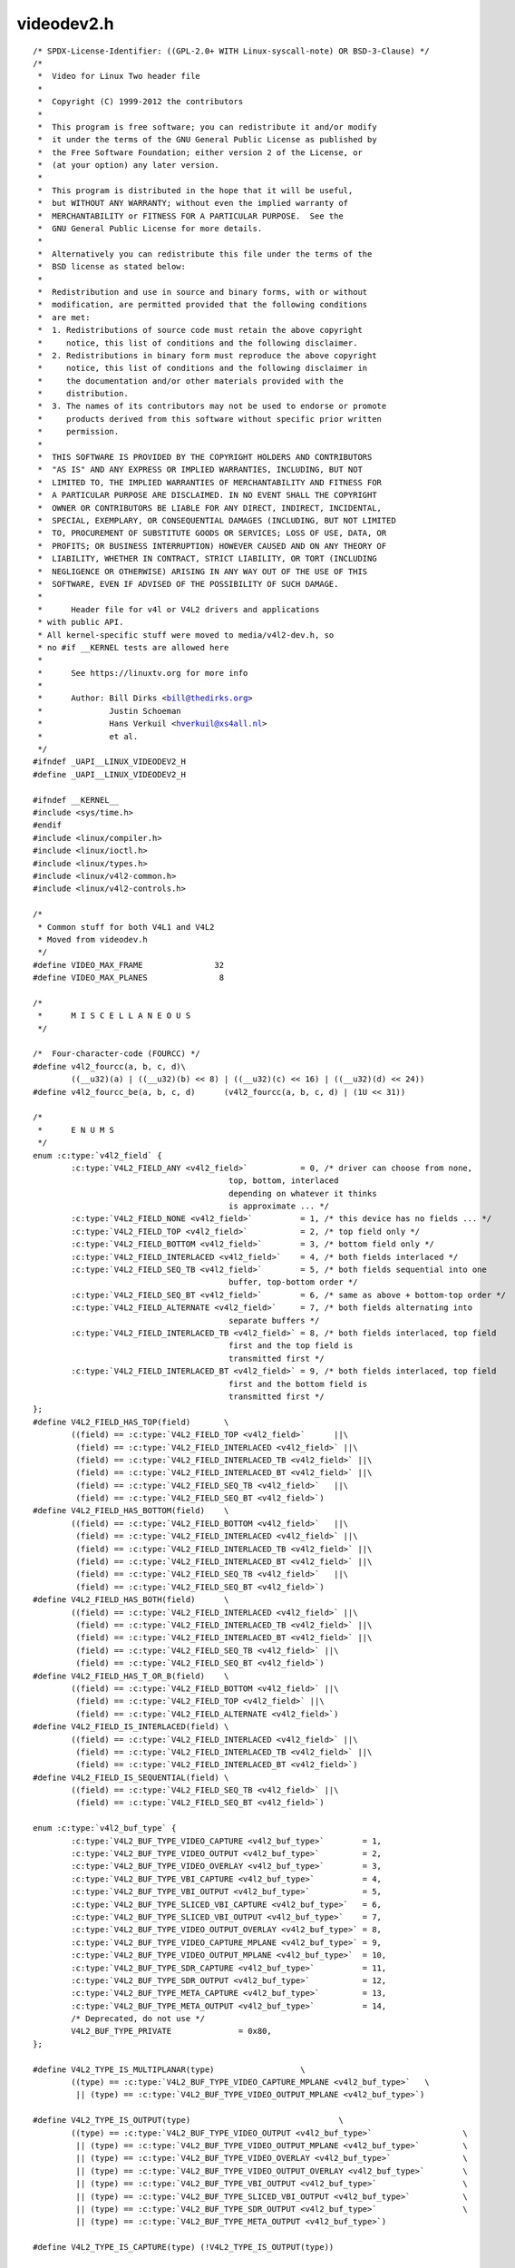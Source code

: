 .. -*- coding: utf-8; mode: rst -*-

videodev2.h
===========

.. parsed-literal::

    \/\* SPDX-License-Identifier\: ((GPL-2.0+ WITH Linux-syscall-note) OR BSD-3-Clause) \*\/
    \/\*
     \*  Video for Linux Two header file
     \*
     \*  Copyright (C) 1999-2012 the contributors
     \*
     \*  This program is free software; you can redistribute it and\/or modify
     \*  it under the terms of the GNU General Public License as published by
     \*  the Free Software Foundation; either version 2 of the License, or
     \*  (at your option) any later version.
     \*
     \*  This program is distributed in the hope that it will be useful,
     \*  but WITHOUT ANY WARRANTY; without even the implied warranty of
     \*  MERCHANTABILITY or FITNESS FOR A PARTICULAR PURPOSE.  See the
     \*  GNU General Public License for more details.
     \*
     \*  Alternatively you can redistribute this file under the terms of the
     \*  BSD license as stated below\:
     \*
     \*  Redistribution and use in source and binary forms, with or without
     \*  modification, are permitted provided that the following conditions
     \*  are met\:
     \*  1. Redistributions of source code must retain the above copyright
     \*     notice, this list of conditions and the following disclaimer.
     \*  2. Redistributions in binary form must reproduce the above copyright
     \*     notice, this list of conditions and the following disclaimer in
     \*     the documentation and\/or other materials provided with the
     \*     distribution.
     \*  3. The names of its contributors may not be used to endorse or promote
     \*     products derived from this software without specific prior written
     \*     permission.
     \*
     \*  THIS SOFTWARE IS PROVIDED BY THE COPYRIGHT HOLDERS AND CONTRIBUTORS
     \*  "AS IS" AND ANY EXPRESS OR IMPLIED WARRANTIES, INCLUDING, BUT NOT
     \*  LIMITED TO, THE IMPLIED WARRANTIES OF MERCHANTABILITY AND FITNESS FOR
     \*  A PARTICULAR PURPOSE ARE DISCLAIMED. IN NO EVENT SHALL THE COPYRIGHT
     \*  OWNER OR CONTRIBUTORS BE LIABLE FOR ANY DIRECT, INDIRECT, INCIDENTAL,
     \*  SPECIAL, EXEMPLARY, OR CONSEQUENTIAL DAMAGES (INCLUDING, BUT NOT LIMITED
     \*  TO, PROCUREMENT OF SUBSTITUTE GOODS OR SERVICES; LOSS OF USE, DATA, OR
     \*  PROFITS; OR BUSINESS INTERRUPTION) HOWEVER CAUSED AND ON ANY THEORY OF
     \*  LIABILITY, WHETHER IN CONTRACT, STRICT LIABILITY, OR TORT (INCLUDING
     \*  NEGLIGENCE OR OTHERWISE) ARISING IN ANY WAY OUT OF THE USE OF THIS
     \*  SOFTWARE, EVEN IF ADVISED OF THE POSSIBILITY OF SUCH DAMAGE.
     \*
     \*      Header file for v4l or V4L2 drivers and applications
     \* with public API.
     \* All kernel-specific stuff were moved to media\/v4l2-dev.h, so
     \* no \#if \_\_KERNEL tests are allowed here
     \*
     \*      See https\:\/\/linuxtv.org for more info
     \*
     \*      Author\: Bill Dirks \<bill@thedirks.org\>
     \*              Justin Schoeman
     \*              Hans Verkuil \<hverkuil@xs4all.nl\>
     \*              et al.
     \*\/
    \#ifndef \_UAPI\_\_LINUX\_VIDEODEV2\_H
    \#define \_UAPI\_\_LINUX\_VIDEODEV2\_H

    \#ifndef \_\_KERNEL\_\_
    \#include \<sys\/time.h\>
    \#endif
    \#include \<linux\/compiler.h\>
    \#include \<linux\/ioctl.h\>
    \#include \<linux\/types.h\>
    \#include \<linux\/v4l2-common.h\>
    \#include \<linux\/v4l2-controls.h\>

    \/\*
     \* Common stuff for both V4L1 and V4L2
     \* Moved from videodev.h
     \*\/
    \#define VIDEO\_MAX\_FRAME               32
    \#define VIDEO\_MAX\_PLANES               8

    \/\*
     \*      M I S C E L L A N E O U S
     \*\/

    \/\*  Four-character-code (FOURCC) \*\/
    \#define v4l2\_fourcc(a, b, c, d)\\
            ((\_\_u32)(a) \| ((\_\_u32)(b) \<\< 8) \| ((\_\_u32)(c) \<\< 16) \| ((\_\_u32)(d) \<\< 24))
    \#define v4l2\_fourcc\_be(a, b, c, d)      (v4l2\_fourcc(a, b, c, d) \| (1U \<\< 31))

    \/\*
     \*      E N U M S
     \*\/
    enum :c:type:`v4l2_field` \{
            :c:type:`V4L2_FIELD_ANY <v4l2_field>`           = 0, \/\* driver can choose from none,
                                             top, bottom, interlaced
                                             depending on whatever it thinks
                                             is approximate ... \*\/
            :c:type:`V4L2_FIELD_NONE <v4l2_field>`          = 1, \/\* this device has no fields ... \*\/
            :c:type:`V4L2_FIELD_TOP <v4l2_field>`           = 2, \/\* top field only \*\/
            :c:type:`V4L2_FIELD_BOTTOM <v4l2_field>`        = 3, \/\* bottom field only \*\/
            :c:type:`V4L2_FIELD_INTERLACED <v4l2_field>`    = 4, \/\* both fields interlaced \*\/
            :c:type:`V4L2_FIELD_SEQ_TB <v4l2_field>`        = 5, \/\* both fields sequential into one
                                             buffer, top-bottom order \*\/
            :c:type:`V4L2_FIELD_SEQ_BT <v4l2_field>`        = 6, \/\* same as above + bottom-top order \*\/
            :c:type:`V4L2_FIELD_ALTERNATE <v4l2_field>`     = 7, \/\* both fields alternating into
                                             separate buffers \*\/
            :c:type:`V4L2_FIELD_INTERLACED_TB <v4l2_field>` = 8, \/\* both fields interlaced, top field
                                             first and the top field is
                                             transmitted first \*\/
            :c:type:`V4L2_FIELD_INTERLACED_BT <v4l2_field>` = 9, \/\* both fields interlaced, top field
                                             first and the bottom field is
                                             transmitted first \*\/
    \};
    \#define V4L2\_FIELD\_HAS\_TOP(field)       \\
            ((field) == :c:type:`V4L2_FIELD_TOP <v4l2_field>`      \|\|\\
             (field) == :c:type:`V4L2_FIELD_INTERLACED <v4l2_field>` \|\|\\
             (field) == :c:type:`V4L2_FIELD_INTERLACED_TB <v4l2_field>` \|\|\\
             (field) == :c:type:`V4L2_FIELD_INTERLACED_BT <v4l2_field>` \|\|\\
             (field) == :c:type:`V4L2_FIELD_SEQ_TB <v4l2_field>`   \|\|\\
             (field) == :c:type:`V4L2_FIELD_SEQ_BT <v4l2_field>`)
    \#define V4L2\_FIELD\_HAS\_BOTTOM(field)    \\
            ((field) == :c:type:`V4L2_FIELD_BOTTOM <v4l2_field>`   \|\|\\
             (field) == :c:type:`V4L2_FIELD_INTERLACED <v4l2_field>` \|\|\\
             (field) == :c:type:`V4L2_FIELD_INTERLACED_TB <v4l2_field>` \|\|\\
             (field) == :c:type:`V4L2_FIELD_INTERLACED_BT <v4l2_field>` \|\|\\
             (field) == :c:type:`V4L2_FIELD_SEQ_TB <v4l2_field>`   \|\|\\
             (field) == :c:type:`V4L2_FIELD_SEQ_BT <v4l2_field>`)
    \#define V4L2\_FIELD\_HAS\_BOTH(field)      \\
            ((field) == :c:type:`V4L2_FIELD_INTERLACED <v4l2_field>` \|\|\\
             (field) == :c:type:`V4L2_FIELD_INTERLACED_TB <v4l2_field>` \|\|\\
             (field) == :c:type:`V4L2_FIELD_INTERLACED_BT <v4l2_field>` \|\|\\
             (field) == :c:type:`V4L2_FIELD_SEQ_TB <v4l2_field>` \|\|\\
             (field) == :c:type:`V4L2_FIELD_SEQ_BT <v4l2_field>`)
    \#define V4L2\_FIELD\_HAS\_T\_OR\_B(field)    \\
            ((field) == :c:type:`V4L2_FIELD_BOTTOM <v4l2_field>` \|\|\\
             (field) == :c:type:`V4L2_FIELD_TOP <v4l2_field>` \|\|\\
             (field) == :c:type:`V4L2_FIELD_ALTERNATE <v4l2_field>`)
    \#define V4L2\_FIELD\_IS\_INTERLACED(field) \\
            ((field) == :c:type:`V4L2_FIELD_INTERLACED <v4l2_field>` \|\|\\
             (field) == :c:type:`V4L2_FIELD_INTERLACED_TB <v4l2_field>` \|\|\\
             (field) == :c:type:`V4L2_FIELD_INTERLACED_BT <v4l2_field>`)
    \#define V4L2\_FIELD\_IS\_SEQUENTIAL(field) \\
            ((field) == :c:type:`V4L2_FIELD_SEQ_TB <v4l2_field>` \|\|\\
             (field) == :c:type:`V4L2_FIELD_SEQ_BT <v4l2_field>`)

    enum :c:type:`v4l2_buf_type` \{
            :c:type:`V4L2_BUF_TYPE_VIDEO_CAPTURE <v4l2_buf_type>`        = 1,
            :c:type:`V4L2_BUF_TYPE_VIDEO_OUTPUT <v4l2_buf_type>`         = 2,
            :c:type:`V4L2_BUF_TYPE_VIDEO_OVERLAY <v4l2_buf_type>`        = 3,
            :c:type:`V4L2_BUF_TYPE_VBI_CAPTURE <v4l2_buf_type>`          = 4,
            :c:type:`V4L2_BUF_TYPE_VBI_OUTPUT <v4l2_buf_type>`           = 5,
            :c:type:`V4L2_BUF_TYPE_SLICED_VBI_CAPTURE <v4l2_buf_type>`   = 6,
            :c:type:`V4L2_BUF_TYPE_SLICED_VBI_OUTPUT <v4l2_buf_type>`    = 7,
            :c:type:`V4L2_BUF_TYPE_VIDEO_OUTPUT_OVERLAY <v4l2_buf_type>` = 8,
            :c:type:`V4L2_BUF_TYPE_VIDEO_CAPTURE_MPLANE <v4l2_buf_type>` = 9,
            :c:type:`V4L2_BUF_TYPE_VIDEO_OUTPUT_MPLANE <v4l2_buf_type>`  = 10,
            :c:type:`V4L2_BUF_TYPE_SDR_CAPTURE <v4l2_buf_type>`          = 11,
            :c:type:`V4L2_BUF_TYPE_SDR_OUTPUT <v4l2_buf_type>`           = 12,
            :c:type:`V4L2_BUF_TYPE_META_CAPTURE <v4l2_buf_type>`         = 13,
            :c:type:`V4L2_BUF_TYPE_META_OUTPUT <v4l2_buf_type>`          = 14,
            \/\* Deprecated, do not use \*\/
            V4L2\_BUF\_TYPE\_PRIVATE              = 0x80,
    \};

    \#define V4L2\_TYPE\_IS\_MULTIPLANAR(type)                  \\
            ((type) == :c:type:`V4L2_BUF_TYPE_VIDEO_CAPTURE_MPLANE <v4l2_buf_type>`   \\
             \|\| (type) == :c:type:`V4L2_BUF_TYPE_VIDEO_OUTPUT_MPLANE <v4l2_buf_type>`)

    \#define V4L2\_TYPE\_IS\_OUTPUT(type)                               \\
            ((type) == :c:type:`V4L2_BUF_TYPE_VIDEO_OUTPUT <v4l2_buf_type>`                   \\
             \|\| (type) == :c:type:`V4L2_BUF_TYPE_VIDEO_OUTPUT_MPLANE <v4l2_buf_type>`         \\
             \|\| (type) == :c:type:`V4L2_BUF_TYPE_VIDEO_OVERLAY <v4l2_buf_type>`               \\
             \|\| (type) == :c:type:`V4L2_BUF_TYPE_VIDEO_OUTPUT_OVERLAY <v4l2_buf_type>`        \\
             \|\| (type) == :c:type:`V4L2_BUF_TYPE_VBI_OUTPUT <v4l2_buf_type>`                  \\
             \|\| (type) == :c:type:`V4L2_BUF_TYPE_SLICED_VBI_OUTPUT <v4l2_buf_type>`           \\
             \|\| (type) == :c:type:`V4L2_BUF_TYPE_SDR_OUTPUT <v4l2_buf_type>`                  \\
             \|\| (type) == :c:type:`V4L2_BUF_TYPE_META_OUTPUT <v4l2_buf_type>`)

    \#define V4L2\_TYPE\_IS\_CAPTURE(type) (!V4L2\_TYPE\_IS\_OUTPUT(type))

    enum :c:type:`v4l2_tuner_type` \{
            :c:type:`V4L2_TUNER_RADIO <v4l2_tuner_type>`             = 1,
            :c:type:`V4L2_TUNER_ANALOG_TV <v4l2_tuner_type>`         = 2,
            V4L2\_TUNER\_DIGITAL\_TV        = 3,
            :c:type:`V4L2_TUNER_SDR <v4l2_tuner_type>`               = 4,
            :c:type:`V4L2_TUNER_RF <v4l2_tuner_type>`                = 5,
    \};

    \/\* Deprecated, do not use \*\/
    \#define V4L2\_TUNER\_ADC  :c:type:`V4L2_TUNER_SDR <v4l2_tuner_type>`

    enum :c:type:`v4l2_memory` \{
            :c:type:`V4L2_MEMORY_MMAP <v4l2_memory>`             = 1,
            :c:type:`V4L2_MEMORY_USERPTR <v4l2_memory>`          = 2,
            :c:type:`V4L2_MEMORY_OVERLAY <v4l2_memory>`          = 3,
            :c:type:`V4L2_MEMORY_DMABUF <v4l2_memory>`           = 4,
    \};

    \/\* see also http\:\/\/vektor.theorem.ca\/graphics\/ycbcr\/ \*\/
    enum :c:type:`v4l2_colorspace` \{
            \/\*
             \* Default colorspace, i.e. let the driver figure it out.
             \* Can only be used with video capture.
             \*\/
            :c:type:`V4L2_COLORSPACE_DEFAULT <v4l2_colorspace>`       = 0,

            \/\* SMPTE 170M\: used for broadcast NTSC\/PAL SDTV \*\/
            :c:type:`V4L2_COLORSPACE_SMPTE170M <v4l2_colorspace>`     = 1,

            \/\* Obsolete pre-1998 SMPTE 240M HDTV standard, superseded by Rec 709 \*\/
            :c:type:`V4L2_COLORSPACE_SMPTE240M <v4l2_colorspace>`     = 2,

            \/\* Rec.709\: used for HDTV \*\/
            :c:type:`V4L2_COLORSPACE_REC709 <v4l2_colorspace>`        = 3,

            \/\*
             \* Deprecated, do not use. No driver will ever return this. This was
             \* based on a misunderstanding of the bt878 datasheet.
             \*\/
            V4L2\_COLORSPACE\_BT878         = 4,

            \/\*
             \* NTSC 1953 colorspace. This only makes sense when dealing with
             \* really, really old NTSC recordings. Superseded by SMPTE 170M.
             \*\/
            :c:type:`V4L2_COLORSPACE_470_SYSTEM_M <v4l2_colorspace>`  = 5,

            \/\*
             \* EBU Tech 3213 PAL\/SECAM colorspace. This only makes sense when
             \* dealing with really old PAL\/SECAM recordings. Superseded by
             \* SMPTE 170M.
             \*\/
            :c:type:`V4L2_COLORSPACE_470_SYSTEM_BG <v4l2_colorspace>` = 6,

            \/\*
             \* Effectively shorthand for :c:type:`V4L2_COLORSPACE_SRGB <v4l2_colorspace>`, :c:type:`V4L2_YCBCR_ENC_601 <v4l2_ycbcr_encoding>`
             \* and V4L2\_QUANTIZATION\_FULL\_RANGE. To be used for (Motion-)JPEG.
             \*\/
            :c:type:`V4L2_COLORSPACE_JPEG <v4l2_colorspace>`          = 7,

            \/\* For RGB colorspaces such as produces by most webcams. \*\/
            :c:type:`V4L2_COLORSPACE_SRGB <v4l2_colorspace>`          = 8,

            \/\* opRGB colorspace \*\/
            :c:type:`V4L2_COLORSPACE_OPRGB <v4l2_colorspace>`         = 9,

            \/\* BT.2020 colorspace, used for UHDTV. \*\/
            :c:type:`V4L2_COLORSPACE_BT2020 <v4l2_colorspace>`        = 10,

            \/\* Raw colorspace\: for RAW unprocessed images \*\/
            :c:type:`V4L2_COLORSPACE_RAW <v4l2_colorspace>`           = 11,

            \/\* DCI-P3 colorspace, used by cinema projectors \*\/
            :c:type:`V4L2_COLORSPACE_DCI_P3 <v4l2_colorspace>`        = 12,
    \};

    \/\*
     \* Determine how COLORSPACE\_DEFAULT should map to a proper colorspace.
     \* This depends on whether this is a SDTV image (use SMPTE 170M), an
     \* HDTV image (use Rec. 709), or something else (use sRGB).
     \*\/
    \#define V4L2\_MAP\_COLORSPACE\_DEFAULT(is\_sdtv, is\_hdtv) \\
            ((is\_sdtv) ? :c:type:`V4L2_COLORSPACE_SMPTE170M <v4l2_colorspace>` \: \\
             ((is\_hdtv) ? :c:type:`V4L2_COLORSPACE_REC709 <v4l2_colorspace>` \: :c:type:`V4L2_COLORSPACE_SRGB <v4l2_colorspace>`))

    enum :c:type:`v4l2_xfer_func` \{
            \/\*
             \* Mapping of :c:type:`V4L2_XFER_FUNC_DEFAULT <v4l2_xfer_func>` to actual transfer functions
             \* for the various colorspaces\:
             \*
             \* :c:type:`V4L2_COLORSPACE_SMPTE170M <v4l2_colorspace>`, :c:type:`V4L2_COLORSPACE_470_SYSTEM_M <v4l2_colorspace>`,
             \* :c:type:`V4L2_COLORSPACE_470_SYSTEM_BG <v4l2_colorspace>`, :c:type:`V4L2_COLORSPACE_REC709 <v4l2_colorspace>` and
             \* :c:type:`V4L2_COLORSPACE_BT2020 <v4l2_colorspace>`\: :c:type:`V4L2_XFER_FUNC_709 <v4l2_xfer_func>`
             \*
             \* :c:type:`V4L2_COLORSPACE_SRGB <v4l2_colorspace>`, :c:type:`V4L2_COLORSPACE_JPEG <v4l2_colorspace>`\: :c:type:`V4L2_XFER_FUNC_SRGB <v4l2_xfer_func>`
             \*
             \* :c:type:`V4L2_COLORSPACE_OPRGB <v4l2_colorspace>`\: :c:type:`V4L2_XFER_FUNC_OPRGB <v4l2_xfer_func>`
             \*
             \* :c:type:`V4L2_COLORSPACE_SMPTE240M <v4l2_colorspace>`\: :c:type:`V4L2_XFER_FUNC_SMPTE240M <v4l2_xfer_func>`
             \*
             \* :c:type:`V4L2_COLORSPACE_RAW <v4l2_colorspace>`\: :c:type:`V4L2_XFER_FUNC_NONE <v4l2_xfer_func>`
             \*
             \* :c:type:`V4L2_COLORSPACE_DCI_P3 <v4l2_colorspace>`\: :c:type:`V4L2_XFER_FUNC_DCI_P3 <v4l2_xfer_func>`
             \*\/
            :c:type:`V4L2_XFER_FUNC_DEFAULT <v4l2_xfer_func>`     = 0,
            :c:type:`V4L2_XFER_FUNC_709 <v4l2_xfer_func>`         = 1,
            :c:type:`V4L2_XFER_FUNC_SRGB <v4l2_xfer_func>`        = 2,
            :c:type:`V4L2_XFER_FUNC_OPRGB <v4l2_xfer_func>`       = 3,
            :c:type:`V4L2_XFER_FUNC_SMPTE240M <v4l2_xfer_func>`   = 4,
            :c:type:`V4L2_XFER_FUNC_NONE <v4l2_xfer_func>`        = 5,
            :c:type:`V4L2_XFER_FUNC_DCI_P3 <v4l2_xfer_func>`      = 6,
            :c:type:`V4L2_XFER_FUNC_SMPTE2084 <v4l2_xfer_func>`   = 7,
    \};

    \/\*
     \* Determine how XFER\_FUNC\_DEFAULT should map to a proper transfer function.
     \* This depends on the colorspace.
     \*\/
    \#define V4L2\_MAP\_XFER\_FUNC\_DEFAULT(colsp) \\
            ((colsp) == :c:type:`V4L2_COLORSPACE_OPRGB <v4l2_colorspace>` ? :c:type:`V4L2_XFER_FUNC_OPRGB <v4l2_xfer_func>` \: \\
             ((colsp) == :c:type:`V4L2_COLORSPACE_SMPTE240M <v4l2_colorspace>` ? :c:type:`V4L2_XFER_FUNC_SMPTE240M <v4l2_xfer_func>` \: \\
              ((colsp) == :c:type:`V4L2_COLORSPACE_DCI_P3 <v4l2_colorspace>` ? :c:type:`V4L2_XFER_FUNC_DCI_P3 <v4l2_xfer_func>` \: \\
               ((colsp) == :c:type:`V4L2_COLORSPACE_RAW <v4l2_colorspace>` ? :c:type:`V4L2_XFER_FUNC_NONE <v4l2_xfer_func>` \: \\
                ((colsp) == :c:type:`V4L2_COLORSPACE_SRGB <v4l2_colorspace>` \|\| (colsp) == :c:type:`V4L2_COLORSPACE_JPEG <v4l2_colorspace>` ? \\
                 :c:type:`V4L2_XFER_FUNC_SRGB <v4l2_xfer_func>` \: :c:type:`V4L2_XFER_FUNC_709 <v4l2_xfer_func>`)))))

    enum :c:type:`v4l2_ycbcr_encoding` \{
            \/\*
             \* Mapping of :c:type:`V4L2_YCBCR_ENC_DEFAULT <v4l2_ycbcr_encoding>` to actual encodings for the
             \* various colorspaces\:
             \*
             \* :c:type:`V4L2_COLORSPACE_SMPTE170M <v4l2_colorspace>`, :c:type:`V4L2_COLORSPACE_470_SYSTEM_M <v4l2_colorspace>`,
             \* :c:type:`V4L2_COLORSPACE_470_SYSTEM_BG <v4l2_colorspace>`, :c:type:`V4L2_COLORSPACE_SRGB <v4l2_colorspace>`,
             \* :c:type:`V4L2_COLORSPACE_OPRGB <v4l2_colorspace>` and :c:type:`V4L2_COLORSPACE_JPEG <v4l2_colorspace>`\: :c:type:`V4L2_YCBCR_ENC_601 <v4l2_ycbcr_encoding>`
             \*
             \* :c:type:`V4L2_COLORSPACE_REC709 <v4l2_colorspace>` and :c:type:`V4L2_COLORSPACE_DCI_P3 <v4l2_colorspace>`\: :c:type:`V4L2_YCBCR_ENC_709 <v4l2_ycbcr_encoding>`
             \*
             \* :c:type:`V4L2_COLORSPACE_BT2020 <v4l2_colorspace>`\: :c:type:`V4L2_YCBCR_ENC_BT2020 <v4l2_ycbcr_encoding>`
             \*
             \* :c:type:`V4L2_COLORSPACE_SMPTE240M <v4l2_colorspace>`\: :c:type:`V4L2_YCBCR_ENC_SMPTE240M <v4l2_ycbcr_encoding>`
             \*\/
            :c:type:`V4L2_YCBCR_ENC_DEFAULT <v4l2_ycbcr_encoding>`        = 0,

            \/\* ITU-R 601 -- SDTV \*\/
            :c:type:`V4L2_YCBCR_ENC_601 <v4l2_ycbcr_encoding>`            = 1,

            \/\* Rec. 709 -- HDTV \*\/
            :c:type:`V4L2_YCBCR_ENC_709 <v4l2_ycbcr_encoding>`            = 2,

            \/\* ITU-R 601\/EN 61966-2-4 Extended Gamut -- SDTV \*\/
            :c:type:`V4L2_YCBCR_ENC_XV601 <v4l2_ycbcr_encoding>`          = 3,

            \/\* Rec. 709\/EN 61966-2-4 Extended Gamut -- HDTV \*\/
            :c:type:`V4L2_YCBCR_ENC_XV709 <v4l2_ycbcr_encoding>`          = 4,

    \#ifndef \_\_KERNEL\_\_
            \/\*
             \* sYCC (Y'CbCr encoding of sRGB), identical to ENC\_601. It was added
             \* originally due to a misunderstanding of the sYCC standard. It should
             \* not be used, instead use V4L2\_YCBCR\_ENC\_601.
             \*\/
            :c:type:`V4L2_YCBCR_ENC_SYCC <v4l2_ycbcr_encoding>`           = 5,
    \#endif

            \/\* BT.2020 Non-constant Luminance Y'CbCr \*\/
            :c:type:`V4L2_YCBCR_ENC_BT2020 <v4l2_ycbcr_encoding>`         = 6,

            \/\* BT.2020 Constant Luminance Y'CbcCrc \*\/
            :c:type:`V4L2_YCBCR_ENC_BT2020_CONST_LUM <v4l2_ycbcr_encoding>` = 7,

            \/\* SMPTE 240M -- Obsolete HDTV \*\/
            :c:type:`V4L2_YCBCR_ENC_SMPTE240M <v4l2_ycbcr_encoding>`      = 8,
    \};

    \/\*
     \* enum :c:type:`v4l2_hsv_encoding` values should not collide with the ones from
     \* enum v4l2\_ycbcr\_encoding.
     \*\/
    enum :c:type:`v4l2_hsv_encoding` \{

            \/\* Hue mapped to 0 - 179 \*\/
            :c:type:`V4L2_HSV_ENC_180 <v4l2_hsv_encoding>`                = 128,

            \/\* Hue mapped to 0-255 \*\/
            :c:type:`V4L2_HSV_ENC_256 <v4l2_hsv_encoding>`                = 129,
    \};

    \/\*
     \* Determine how YCBCR\_ENC\_DEFAULT should map to a proper Y'CbCr encoding.
     \* This depends on the colorspace.
     \*\/
    \#define V4L2\_MAP\_YCBCR\_ENC\_DEFAULT(colsp) \\
            (((colsp) == :c:type:`V4L2_COLORSPACE_REC709 <v4l2_colorspace>` \|\| \\
              (colsp) == :c:type:`V4L2_COLORSPACE_DCI_P3 <v4l2_colorspace>`) ? :c:type:`V4L2_YCBCR_ENC_709 <v4l2_ycbcr_encoding>` \: \\
             ((colsp) == :c:type:`V4L2_COLORSPACE_BT2020 <v4l2_colorspace>` ? :c:type:`V4L2_YCBCR_ENC_BT2020 <v4l2_ycbcr_encoding>` \: \\
              ((colsp) == :c:type:`V4L2_COLORSPACE_SMPTE240M <v4l2_colorspace>` ? :c:type:`V4L2_YCBCR_ENC_SMPTE240M <v4l2_ycbcr_encoding>` \: \\
               :c:type:`V4L2_YCBCR_ENC_601 <v4l2_ycbcr_encoding>`)))

    enum :c:type:`v4l2_quantization` \{
            \/\*
             \* The default for R'G'B' quantization is always full range, except
             \* for the BT2020 colorspace. For Y'CbCr the quantization is always
             \* limited range, except for COLORSPACE\_JPEG\: this is full range.
             \*\/
            :c:type:`V4L2_QUANTIZATION_DEFAULT <v4l2_quantization>`     = 0,
            :c:type:`V4L2_QUANTIZATION_FULL_RANGE <v4l2_quantization>`  = 1,
            :c:type:`V4L2_QUANTIZATION_LIM_RANGE <v4l2_quantization>`   = 2,
    \};

    \/\*
     \* Determine how QUANTIZATION\_DEFAULT should map to a proper quantization.
     \* This depends on whether the image is RGB or not, the colorspace and the
     \* Y'CbCr encoding.
     \*\/
    \#define V4L2\_MAP\_QUANTIZATION\_DEFAULT(is\_rgb\_or\_hsv, colsp, ycbcr\_enc) \\
            (((is\_rgb\_or\_hsv) \&\& (colsp) == :c:type:`V4L2_COLORSPACE_BT2020 <v4l2_colorspace>`) ? \\
             :c:type:`V4L2_QUANTIZATION_LIM_RANGE <v4l2_quantization>` \: \\
             (((is\_rgb\_or\_hsv) \|\| (colsp) == :c:type:`V4L2_COLORSPACE_JPEG <v4l2_colorspace>`) ? \\
             :c:type:`V4L2_QUANTIZATION_FULL_RANGE <v4l2_quantization>` \: :c:type:`V4L2_QUANTIZATION_LIM_RANGE <v4l2_quantization>`))

    \/\*
     \* Deprecated names for opRGB colorspace (IEC 61966-2-5)
     \*
     \* WARNING\: Please don't use these deprecated defines in your code, as
     \* there is a chance we have to remove them in the future.
     \*\/
    \#ifndef \_\_KERNEL\_\_
    \#define :c:type:`V4L2_COLORSPACE_ADOBERGB <v4l2_colorspace>` :c:type:`V4L2_COLORSPACE_OPRGB <v4l2_colorspace>`
    \#define :c:type:`V4L2_XFER_FUNC_ADOBERGB <v4l2_xfer_func>`  :c:type:`V4L2_XFER_FUNC_OPRGB <v4l2_xfer_func>`
    \#endif

    enum :c:type:`v4l2_priority` \{
            :c:type:`V4L2_PRIORITY_UNSET <v4l2_priority>`       = 0,  \/\* not initialized \*\/
            :c:type:`V4L2_PRIORITY_BACKGROUND <v4l2_priority>`  = 1,
            :c:type:`V4L2_PRIORITY_INTERACTIVE <v4l2_priority>` = 2,
            :c:type:`V4L2_PRIORITY_RECORD <v4l2_priority>`      = 3,
            :c:type:`V4L2_PRIORITY_DEFAULT <v4l2_priority>`     = :c:type:`V4L2_PRIORITY_INTERACTIVE <v4l2_priority>`,
    \};

    struct :c:type:`v4l2_rect` \{
            \_\_s32   left;
            \_\_s32   top;
            \_\_u32   width;
            \_\_u32   height;
    \};

    struct :c:type:`v4l2_fract` \{
            \_\_u32   numerator;
            \_\_u32   denominator;
    \};

    struct :c:type:`v4l2_area` \{
            \_\_u32   width;
            \_\_u32   height;
    \};

    \/\*\*
      \* struct :c:type:`v4l2_capability` - Describes V4L2 device caps returned by \ :ref:`VIDIOC_QUERYCAP <vidioc_querycap>`
      \*
      \* @driver\:       name of the driver module (e.g. "bttv")
      \* @card\:         name of the card (e.g. "Hauppauge WinTV")
      \* @bus\_info\:     name of the bus (e.g. "PCI\:" + pci\_name(pci\_dev) )
      \* @version\:      KERNEL\_VERSION
      \* @capabilities\: capabilities of the physical device as a whole
      \* @device\_caps\:  capabilities accessed via this particular device (node)
      \* @reserved\:     reserved fields for future extensions
      \*\/
    struct :c:type:`v4l2_capability` \{
            \_\_u8    driver[16];
            \_\_u8    card[32];
            \_\_u8    bus\_info[32];
            \_\_u32   version;
            \_\_u32   capabilities;
            \_\_u32   device\_caps;
            \_\_u32   reserved[3];
    \};

    \/\* Values for 'capabilities' field \*\/
    \#define :ref:`V4L2_CAP_VIDEO_CAPTURE <device-capabilities>`          0x00000001  \/\* Is a video capture device \*\/
    \#define :ref:`V4L2_CAP_VIDEO_OUTPUT <device-capabilities>`           0x00000002  \/\* Is a video output device \*\/
    \#define :ref:`V4L2_CAP_VIDEO_OVERLAY <device-capabilities>`          0x00000004  \/\* Can do video overlay \*\/
    \#define :ref:`V4L2_CAP_VBI_CAPTURE <device-capabilities>`            0x00000010  \/\* Is a raw VBI capture device \*\/
    \#define :ref:`V4L2_CAP_VBI_OUTPUT <device-capabilities>`             0x00000020  \/\* Is a raw VBI output device \*\/
    \#define :ref:`V4L2_CAP_SLICED_VBI_CAPTURE <device-capabilities>`     0x00000040  \/\* Is a sliced VBI capture device \*\/
    \#define :ref:`V4L2_CAP_SLICED_VBI_OUTPUT <device-capabilities>`      0x00000080  \/\* Is a sliced VBI output device \*\/
    \#define :ref:`V4L2_CAP_RDS_CAPTURE <device-capabilities>`            0x00000100  \/\* RDS data capture \*\/
    \#define :ref:`V4L2_CAP_VIDEO_OUTPUT_OVERLAY <device-capabilities>`   0x00000200  \/\* Can do video output overlay \*\/
    \#define :ref:`V4L2_CAP_HW_FREQ_SEEK <device-capabilities>`           0x00000400  \/\* Can do hardware frequency seek  \*\/
    \#define :ref:`V4L2_CAP_RDS_OUTPUT <device-capabilities>`             0x00000800  \/\* Is an RDS encoder \*\/

    \/\* Is a video capture device that supports multiplanar formats \*\/
    \#define :ref:`V4L2_CAP_VIDEO_CAPTURE_MPLANE <device-capabilities>`   0x00001000
    \/\* Is a video output device that supports multiplanar formats \*\/
    \#define :ref:`V4L2_CAP_VIDEO_OUTPUT_MPLANE <device-capabilities>`    0x00002000
    \/\* Is a video mem-to-mem device that supports multiplanar formats \*\/
    \#define :ref:`V4L2_CAP_VIDEO_M2M_MPLANE <device-capabilities>`       0x00004000
    \/\* Is a video mem-to-mem device \*\/
    \#define :ref:`V4L2_CAP_VIDEO_M2M <device-capabilities>`              0x00008000

    \#define :ref:`V4L2_CAP_TUNER <device-capabilities>`                  0x00010000  \/\* has a tuner \*\/
    \#define :ref:`V4L2_CAP_AUDIO <device-capabilities>`                  0x00020000  \/\* has audio support \*\/
    \#define :ref:`V4L2_CAP_RADIO <device-capabilities>`                  0x00040000  \/\* is a radio device \*\/
    \#define :ref:`V4L2_CAP_MODULATOR <device-capabilities>`              0x00080000  \/\* has a modulator \*\/

    \#define :ref:`V4L2_CAP_SDR_CAPTURE <device-capabilities>`            0x00100000  \/\* Is a SDR capture device \*\/
    \#define :ref:`V4L2_CAP_EXT_PIX_FORMAT <device-capabilities>`         0x00200000  \/\* Supports the extended pixel format \*\/
    \#define :ref:`V4L2_CAP_SDR_OUTPUT <device-capabilities>`             0x00400000  \/\* Is a SDR output device \*\/
    \#define :ref:`V4L2_CAP_META_CAPTURE <device-capabilities>`           0x00800000  \/\* Is a metadata capture device \*\/

    \#define :ref:`V4L2_CAP_READWRITE <device-capabilities>`              0x01000000  \/\* read\/write systemcalls \*\/
    \#define :ref:`V4L2_CAP_ASYNCIO <device-capabilities>`                0x02000000  \/\* async I\/O \*\/
    \#define :ref:`V4L2_CAP_STREAMING <device-capabilities>`              0x04000000  \/\* streaming I\/O ioctls \*\/
    \#define :ref:`V4L2_CAP_META_OUTPUT <device-capabilities>`            0x08000000  \/\* Is a metadata output device \*\/

    \#define :ref:`V4L2_CAP_TOUCH <device-capabilities>`                  0x10000000  \/\* Is a touch device \*\/

    \#define :ref:`V4L2_CAP_IO_MC <device-capabilities>`                  0x20000000  \/\* Is input\/output controlled by the media controller \*\/

    \#define :ref:`V4L2_CAP_DEVICE_CAPS <device-capabilities>`            0x80000000  \/\* sets device capabilities field \*\/

    \/\*
     \*      V I D E O   I M A G E   F O R M A T
     \*\/
    struct :c:type:`v4l2_pix_format` \{
            \_\_u32                   width;
            \_\_u32                   height;
            \_\_u32                   pixelformat;
            \_\_u32                   field;          \/\* enum :c:type:`v4l2_field` \*\/
            \_\_u32                   bytesperline;   \/\* for padding, zero if unused \*\/
            \_\_u32                   sizeimage;
            \_\_u32                   colorspace;     \/\* enum :c:type:`v4l2_colorspace` \*\/
            \_\_u32                   priv;           \/\* private data, depends on pixelformat \*\/
            \_\_u32                   flags;          \/\* format flags (V4L2\_PIX\_FMT\_FLAG\_\*) \*\/
            union \{
                    \/\* enum :c:type:`v4l2_ycbcr_encoding` \*\/
                    \_\_u32                   ycbcr\_enc;
                    \/\* enum :c:type:`v4l2_hsv_encoding` \*\/
                    \_\_u32                   hsv\_enc;
            \};
            \_\_u32                   quantization;   \/\* enum :c:type:`v4l2_quantization` \*\/
            \_\_u32                   xfer\_func;      \/\* enum :c:type:`v4l2_xfer_func` \*\/
    \};

    \/\*      Pixel format         FOURCC                          depth  Description  \*\/

    \/\* RGB formats \*\/
    \#define \ :ref:`V4L2_PIX_FMT_RGB332 <v4l2-pix-fmt-rgb332>`  v4l2\_fourcc('R', 'G', 'B', '1') \/\*  8  RGB-3-3-2     \*\/
    \#define \ :ref:`V4L2_PIX_FMT_RGB444 <v4l2-pix-fmt-rgb444>`  v4l2\_fourcc('R', '4', '4', '4') \/\* 16  xxxxrrrr ggggbbbb \*\/
    \#define \ :ref:`V4L2_PIX_FMT_ARGB444 <v4l2-pix-fmt-argb444>` v4l2\_fourcc('A', 'R', '1', '2') \/\* 16  aaaarrrr ggggbbbb \*\/
    \#define \ :ref:`V4L2_PIX_FMT_XRGB444 <v4l2-pix-fmt-xrgb444>` v4l2\_fourcc('X', 'R', '1', '2') \/\* 16  xxxxrrrr ggggbbbb \*\/
    \#define \ :ref:`V4L2_PIX_FMT_RGBA444 <v4l2-pix-fmt-rgba444>` v4l2\_fourcc('R', 'A', '1', '2') \/\* 16  rrrrgggg bbbbaaaa \*\/
    \#define \ :ref:`V4L2_PIX_FMT_RGBX444 <v4l2-pix-fmt-rgbx444>` v4l2\_fourcc('R', 'X', '1', '2') \/\* 16  rrrrgggg bbbbxxxx \*\/
    \#define \ :ref:`V4L2_PIX_FMT_ABGR444 <v4l2-pix-fmt-abgr444>` v4l2\_fourcc('A', 'B', '1', '2') \/\* 16  aaaabbbb ggggrrrr \*\/
    \#define \ :ref:`V4L2_PIX_FMT_XBGR444 <v4l2-pix-fmt-xbgr444>` v4l2\_fourcc('X', 'B', '1', '2') \/\* 16  xxxxbbbb ggggrrrr \*\/

    \/\*
     \* Originally this had 'BA12' as fourcc, but this clashed with the older
     \* \ :ref:`V4L2_PIX_FMT_SGRBG12 <v4l2-pix-fmt-sgrbg12>` which inexplicably used that same fourcc.
     \* So use 'GA12' instead for V4L2\_PIX\_FMT\_BGRA444.
     \*\/
    \#define \ :ref:`V4L2_PIX_FMT_BGRA444 <v4l2-pix-fmt-bgra444>` v4l2\_fourcc('G', 'A', '1', '2') \/\* 16  bbbbgggg rrrraaaa \*\/
    \#define \ :ref:`V4L2_PIX_FMT_BGRX444 <v4l2-pix-fmt-bgrx444>` v4l2\_fourcc('B', 'X', '1', '2') \/\* 16  bbbbgggg rrrrxxxx \*\/
    \#define \ :ref:`V4L2_PIX_FMT_RGB555 <v4l2-pix-fmt-rgb555>`  v4l2\_fourcc('R', 'G', 'B', 'O') \/\* 16  RGB-5-5-5     \*\/
    \#define \ :ref:`V4L2_PIX_FMT_ARGB555 <v4l2-pix-fmt-argb555>` v4l2\_fourcc('A', 'R', '1', '5') \/\* 16  ARGB-1-5-5-5  \*\/
    \#define \ :ref:`V4L2_PIX_FMT_XRGB555 <v4l2-pix-fmt-xrgb555>` v4l2\_fourcc('X', 'R', '1', '5') \/\* 16  XRGB-1-5-5-5  \*\/
    \#define \ :ref:`V4L2_PIX_FMT_RGBA555 <v4l2-pix-fmt-rgba555>` v4l2\_fourcc('R', 'A', '1', '5') \/\* 16  RGBA-5-5-5-1  \*\/
    \#define \ :ref:`V4L2_PIX_FMT_RGBX555 <v4l2-pix-fmt-rgbx555>` v4l2\_fourcc('R', 'X', '1', '5') \/\* 16  RGBX-5-5-5-1  \*\/
    \#define \ :ref:`V4L2_PIX_FMT_ABGR555 <v4l2-pix-fmt-abgr555>` v4l2\_fourcc('A', 'B', '1', '5') \/\* 16  ABGR-1-5-5-5  \*\/
    \#define \ :ref:`V4L2_PIX_FMT_XBGR555 <v4l2-pix-fmt-xbgr555>` v4l2\_fourcc('X', 'B', '1', '5') \/\* 16  XBGR-1-5-5-5  \*\/
    \#define \ :ref:`V4L2_PIX_FMT_BGRA555 <v4l2-pix-fmt-bgra555>` v4l2\_fourcc('B', 'A', '1', '5') \/\* 16  BGRA-5-5-5-1  \*\/
    \#define \ :ref:`V4L2_PIX_FMT_BGRX555 <v4l2-pix-fmt-bgrx555>` v4l2\_fourcc('B', 'X', '1', '5') \/\* 16  BGRX-5-5-5-1  \*\/
    \#define \ :ref:`V4L2_PIX_FMT_RGB565 <v4l2-pix-fmt-rgb565>`  v4l2\_fourcc('R', 'G', 'B', 'P') \/\* 16  RGB-5-6-5     \*\/
    \#define \ :ref:`V4L2_PIX_FMT_RGB555X <v4l2-pix-fmt-rgb555x>` v4l2\_fourcc('R', 'G', 'B', 'Q') \/\* 16  RGB-5-5-5 BE  \*\/
    \#define \ :ref:`V4L2_PIX_FMT_ARGB555X <v4l2-pix-fmt-argb555x>` v4l2\_fourcc\_be('A', 'R', '1', '5') \/\* 16  ARGB-5-5-5 BE \*\/
    \#define \ :ref:`V4L2_PIX_FMT_XRGB555X <v4l2-pix-fmt-xrgb555x>` v4l2\_fourcc\_be('X', 'R', '1', '5') \/\* 16  XRGB-5-5-5 BE \*\/
    \#define \ :ref:`V4L2_PIX_FMT_RGB565X <v4l2-pix-fmt-rgb565x>` v4l2\_fourcc('R', 'G', 'B', 'R') \/\* 16  RGB-5-6-5 BE  \*\/
    \#define \ :ref:`V4L2_PIX_FMT_BGR666 <v4l2-pix-fmt-bgr666>`  v4l2\_fourcc('B', 'G', 'R', 'H') \/\* 18  BGR-6-6-6     \*\/
    \#define \ :ref:`V4L2_PIX_FMT_BGR24 <v4l2-pix-fmt-bgr24>`   v4l2\_fourcc('B', 'G', 'R', '3') \/\* 24  BGR-8-8-8     \*\/
    \#define \ :ref:`V4L2_PIX_FMT_RGB24 <v4l2-pix-fmt-rgb24>`   v4l2\_fourcc('R', 'G', 'B', '3') \/\* 24  RGB-8-8-8     \*\/
    \#define \ :ref:`V4L2_PIX_FMT_BGR32 <v4l2-pix-fmt-bgr32>`   v4l2\_fourcc('B', 'G', 'R', '4') \/\* 32  BGR-8-8-8-8   \*\/
    \#define \ :ref:`V4L2_PIX_FMT_ABGR32 <v4l2-pix-fmt-abgr32>`  v4l2\_fourcc('A', 'R', '2', '4') \/\* 32  BGRA-8-8-8-8  \*\/
    \#define \ :ref:`V4L2_PIX_FMT_XBGR32 <v4l2-pix-fmt-xbgr32>`  v4l2\_fourcc('X', 'R', '2', '4') \/\* 32  BGRX-8-8-8-8  \*\/
    \#define \ :ref:`V4L2_PIX_FMT_BGRA32 <v4l2-pix-fmt-bgra32>`  v4l2\_fourcc('R', 'A', '2', '4') \/\* 32  ABGR-8-8-8-8  \*\/
    \#define \ :ref:`V4L2_PIX_FMT_BGRX32 <v4l2-pix-fmt-bgrx32>`  v4l2\_fourcc('R', 'X', '2', '4') \/\* 32  XBGR-8-8-8-8  \*\/
    \#define \ :ref:`V4L2_PIX_FMT_RGB32 <v4l2-pix-fmt-rgb32>`   v4l2\_fourcc('R', 'G', 'B', '4') \/\* 32  RGB-8-8-8-8   \*\/
    \#define \ :ref:`V4L2_PIX_FMT_RGBA32 <v4l2-pix-fmt-rgba32>`  v4l2\_fourcc('A', 'B', '2', '4') \/\* 32  RGBA-8-8-8-8  \*\/
    \#define \ :ref:`V4L2_PIX_FMT_RGBX32 <v4l2-pix-fmt-rgbx32>`  v4l2\_fourcc('X', 'B', '2', '4') \/\* 32  RGBX-8-8-8-8  \*\/
    \#define \ :ref:`V4L2_PIX_FMT_ARGB32 <v4l2-pix-fmt-argb32>`  v4l2\_fourcc('B', 'A', '2', '4') \/\* 32  ARGB-8-8-8-8  \*\/
    \#define \ :ref:`V4L2_PIX_FMT_XRGB32 <v4l2-pix-fmt-xrgb32>`  v4l2\_fourcc('B', 'X', '2', '4') \/\* 32  XRGB-8-8-8-8  \*\/

    \/\* Grey formats \*\/
    \#define \ :ref:`V4L2_PIX_FMT_GREY <v4l2-pix-fmt-grey>`    v4l2\_fourcc('G', 'R', 'E', 'Y') \/\*  8  Greyscale     \*\/
    \#define \ :ref:`V4L2_PIX_FMT_Y4 <v4l2-pix-fmt-y4>`      v4l2\_fourcc('Y', '0', '4', ' ') \/\*  4  Greyscale     \*\/
    \#define \ :ref:`V4L2_PIX_FMT_Y6 <v4l2-pix-fmt-y6>`      v4l2\_fourcc('Y', '0', '6', ' ') \/\*  6  Greyscale     \*\/
    \#define \ :ref:`V4L2_PIX_FMT_Y10 <v4l2-pix-fmt-y10>`     v4l2\_fourcc('Y', '1', '0', ' ') \/\* 10  Greyscale     \*\/
    \#define \ :ref:`V4L2_PIX_FMT_Y12 <v4l2-pix-fmt-y12>`     v4l2\_fourcc('Y', '1', '2', ' ') \/\* 12  Greyscale     \*\/
    \#define \ :ref:`V4L2_PIX_FMT_Y14 <v4l2-pix-fmt-y14>`     v4l2\_fourcc('Y', '1', '4', ' ') \/\* 14  Greyscale     \*\/
    \#define \ :ref:`V4L2_PIX_FMT_Y16 <v4l2-pix-fmt-y16>`     v4l2\_fourcc('Y', '1', '6', ' ') \/\* 16  Greyscale     \*\/
    \#define \ :ref:`V4L2_PIX_FMT_Y16_BE <v4l2-pix-fmt-y16-be>`  v4l2\_fourcc\_be('Y', '1', '6', ' ') \/\* 16  Greyscale BE  \*\/

    \/\* Grey bit-packed formats \*\/
    \#define \ :ref:`V4L2_PIX_FMT_Y10BPACK <v4l2-pix-fmt-y10bpack>`    v4l2\_fourcc('Y', '1', '0', 'B') \/\* 10  Greyscale bit-packed \*\/
    \#define \ :ref:`V4L2_PIX_FMT_Y10P <v4l2-pix-fmt-y10p>`    v4l2\_fourcc('Y', '1', '0', 'P') \/\* 10  Greyscale, MIPI RAW10 packed \*\/

    \/\* Palette formats \*\/
    \#define \ :ref:`V4L2_PIX_FMT_PAL8 <v4l2-pix-fmt-pal8>`    v4l2\_fourcc('P', 'A', 'L', '8') \/\*  8  8-bit palette \*\/

    \/\* Chrominance formats \*\/
    \#define \ :ref:`V4L2_PIX_FMT_UV8 <v4l2-pix-fmt-uv8>`     v4l2\_fourcc('U', 'V', '8', ' ') \/\*  8  UV 4\:4 \*\/

    \/\* Luminance+Chrominance formats \*\/
    \#define \ :ref:`V4L2_PIX_FMT_YUYV <v4l2-pix-fmt-yuyv>`    v4l2\_fourcc('Y', 'U', 'Y', 'V') \/\* 16  YUV 4\:2\:2     \*\/
    \#define \ :ref:`V4L2_PIX_FMT_YYUV <v4l2-pix-fmt-yyuv>`    v4l2\_fourcc('Y', 'Y', 'U', 'V') \/\* 16  YUV 4\:2\:2     \*\/
    \#define \ :ref:`V4L2_PIX_FMT_YVYU <v4l2-pix-fmt-yvyu>`    v4l2\_fourcc('Y', 'V', 'Y', 'U') \/\* 16 YVU 4\:2\:2 \*\/
    \#define \ :ref:`V4L2_PIX_FMT_UYVY <v4l2-pix-fmt-uyvy>`    v4l2\_fourcc('U', 'Y', 'V', 'Y') \/\* 16  YUV 4\:2\:2     \*\/
    \#define \ :ref:`V4L2_PIX_FMT_VYUY <v4l2-pix-fmt-vyuy>`    v4l2\_fourcc('V', 'Y', 'U', 'Y') \/\* 16  YUV 4\:2\:2     \*\/
    \#define \ :ref:`V4L2_PIX_FMT_Y41P <v4l2-pix-fmt-y41p>`    v4l2\_fourcc('Y', '4', '1', 'P') \/\* 12  YUV 4\:1\:1     \*\/
    \#define \ :ref:`V4L2_PIX_FMT_YUV444 <v4l2-pix-fmt-yuv444>`  v4l2\_fourcc('Y', '4', '4', '4') \/\* 16  xxxxyyyy uuuuvvvv \*\/
    \#define \ :ref:`V4L2_PIX_FMT_YUV555 <v4l2-pix-fmt-yuv555>`  v4l2\_fourcc('Y', 'U', 'V', 'O') \/\* 16  YUV-5-5-5     \*\/
    \#define \ :ref:`V4L2_PIX_FMT_YUV565 <v4l2-pix-fmt-yuv565>`  v4l2\_fourcc('Y', 'U', 'V', 'P') \/\* 16  YUV-5-6-5     \*\/
    \#define \ :ref:`V4L2_PIX_FMT_YUV32 <v4l2-pix-fmt-yuv32>`   v4l2\_fourcc('Y', 'U', 'V', '4') \/\* 32  YUV-8-8-8-8   \*\/
    \#define \ :ref:`V4L2_PIX_FMT_AYUV32 <v4l2-pix-fmt-ayuv32>`  v4l2\_fourcc('A', 'Y', 'U', 'V') \/\* 32  AYUV-8-8-8-8  \*\/
    \#define \ :ref:`V4L2_PIX_FMT_XYUV32 <v4l2-pix-fmt-xyuv32>`  v4l2\_fourcc('X', 'Y', 'U', 'V') \/\* 32  XYUV-8-8-8-8  \*\/
    \#define \ :ref:`V4L2_PIX_FMT_VUYA32 <v4l2-pix-fmt-vuya32>`  v4l2\_fourcc('V', 'U', 'Y', 'A') \/\* 32  VUYA-8-8-8-8  \*\/
    \#define \ :ref:`V4L2_PIX_FMT_VUYX32 <v4l2-pix-fmt-vuyx32>`  v4l2\_fourcc('V', 'U', 'Y', 'X') \/\* 32  VUYX-8-8-8-8  \*\/
    \#define \ :ref:`V4L2_PIX_FMT_HI240 <v4l2-pix-fmt-hi240>`   v4l2\_fourcc('H', 'I', '2', '4') \/\*  8  8-bit color   \*\/
    \#define \ :ref:`V4L2_PIX_FMT_HM12 <v4l2-pix-fmt-hm12>`    v4l2\_fourcc('H', 'M', '1', '2') \/\*  8  YUV 4\:2\:0 16x16 macroblocks \*\/
    \#define \ :ref:`V4L2_PIX_FMT_M420 <v4l2-pix-fmt-m420>`    v4l2\_fourcc('M', '4', '2', '0') \/\* 12  YUV 4\:2\:0 2 lines y, 1 line uv interleaved \*\/

    \/\* two planes -- one Y, one Cr + Cb interleaved  \*\/
    \#define \ :ref:`V4L2_PIX_FMT_NV12 <v4l2-pix-fmt-nv12>`    v4l2\_fourcc('N', 'V', '1', '2') \/\* 12  Y\/CbCr 4\:2\:0  \*\/
    \#define \ :ref:`V4L2_PIX_FMT_NV21 <v4l2-pix-fmt-nv21>`    v4l2\_fourcc('N', 'V', '2', '1') \/\* 12  Y\/CrCb 4\:2\:0  \*\/
    \#define \ :ref:`V4L2_PIX_FMT_NV16 <v4l2-pix-fmt-nv16>`    v4l2\_fourcc('N', 'V', '1', '6') \/\* 16  Y\/CbCr 4\:2\:2  \*\/
    \#define \ :ref:`V4L2_PIX_FMT_NV61 <v4l2-pix-fmt-nv61>`    v4l2\_fourcc('N', 'V', '6', '1') \/\* 16  Y\/CrCb 4\:2\:2  \*\/
    \#define \ :ref:`V4L2_PIX_FMT_NV24 <v4l2-pix-fmt-nv24>`    v4l2\_fourcc('N', 'V', '2', '4') \/\* 24  Y\/CbCr 4\:4\:4  \*\/
    \#define \ :ref:`V4L2_PIX_FMT_NV42 <v4l2-pix-fmt-nv42>`    v4l2\_fourcc('N', 'V', '4', '2') \/\* 24  Y\/CrCb 4\:4\:4  \*\/

    \/\* two non contiguous planes - one Y, one Cr + Cb interleaved  \*\/
    \#define \ :ref:`V4L2_PIX_FMT_NV12M <v4l2-pix-fmt-nv12m>`   v4l2\_fourcc('N', 'M', '1', '2') \/\* 12  Y\/CbCr 4\:2\:0  \*\/
    \#define \ :ref:`V4L2_PIX_FMT_NV21M <v4l2-pix-fmt-nv21m>`   v4l2\_fourcc('N', 'M', '2', '1') \/\* 21  Y\/CrCb 4\:2\:0  \*\/
    \#define \ :ref:`V4L2_PIX_FMT_NV16M <v4l2-pix-fmt-nv16m>`   v4l2\_fourcc('N', 'M', '1', '6') \/\* 16  Y\/CbCr 4\:2\:2  \*\/
    \#define \ :ref:`V4L2_PIX_FMT_NV61M <v4l2-pix-fmt-nv61m>`   v4l2\_fourcc('N', 'M', '6', '1') \/\* 16  Y\/CrCb 4\:2\:2  \*\/
    \#define \ :ref:`V4L2_PIX_FMT_NV12MT <v4l2-pix-fmt-nv12mt>`  v4l2\_fourcc('T', 'M', '1', '2') \/\* 12  Y\/CbCr 4\:2\:0 64x32 macroblocks \*\/
    \#define \ :ref:`V4L2_PIX_FMT_NV12MT_16X16 <v4l2-pix-fmt-nv12mt-16x16>` v4l2\_fourcc('V', 'M', '1', '2') \/\* 12  Y\/CbCr 4\:2\:0 16x16 macroblocks \*\/

    \/\* three planes - Y Cb, Cr \*\/
    \#define \ :ref:`V4L2_PIX_FMT_YUV410 <v4l2-pix-fmt-yuv410>`  v4l2\_fourcc('Y', 'U', 'V', '9') \/\*  9  YUV 4\:1\:0     \*\/
    \#define \ :ref:`V4L2_PIX_FMT_YVU410 <v4l2-pix-fmt-yvu410>`  v4l2\_fourcc('Y', 'V', 'U', '9') \/\*  9  YVU 4\:1\:0     \*\/
    \#define \ :ref:`V4L2_PIX_FMT_YUV411P <v4l2-pix-fmt-yuv411p>` v4l2\_fourcc('4', '1', '1', 'P') \/\* 12  YVU411 planar \*\/
    \#define \ :ref:`V4L2_PIX_FMT_YUV420 <v4l2-pix-fmt-yuv420>`  v4l2\_fourcc('Y', 'U', '1', '2') \/\* 12  YUV 4\:2\:0     \*\/
    \#define \ :ref:`V4L2_PIX_FMT_YVU420 <v4l2-pix-fmt-yvu420>`  v4l2\_fourcc('Y', 'V', '1', '2') \/\* 12  YVU 4\:2\:0     \*\/
    \#define \ :ref:`V4L2_PIX_FMT_YUV422P <v4l2-pix-fmt-yuv422p>` v4l2\_fourcc('4', '2', '2', 'P') \/\* 16  YVU422 planar \*\/

    \/\* three non contiguous planes - Y, Cb, Cr \*\/
    \#define \ :ref:`V4L2_PIX_FMT_YUV420M <v4l2-pix-fmt-yuv420m>` v4l2\_fourcc('Y', 'M', '1', '2') \/\* 12  YUV420 planar \*\/
    \#define \ :ref:`V4L2_PIX_FMT_YVU420M <v4l2-pix-fmt-yvu420m>` v4l2\_fourcc('Y', 'M', '2', '1') \/\* 12  YVU420 planar \*\/
    \#define \ :ref:`V4L2_PIX_FMT_YUV422M <v4l2-pix-fmt-yuv422m>` v4l2\_fourcc('Y', 'M', '1', '6') \/\* 16  YUV422 planar \*\/
    \#define \ :ref:`V4L2_PIX_FMT_YVU422M <v4l2-pix-fmt-yvu422m>` v4l2\_fourcc('Y', 'M', '6', '1') \/\* 16  YVU422 planar \*\/
    \#define \ :ref:`V4L2_PIX_FMT_YUV444M <v4l2-pix-fmt-yuv444m>` v4l2\_fourcc('Y', 'M', '2', '4') \/\* 24  YUV444 planar \*\/
    \#define \ :ref:`V4L2_PIX_FMT_YVU444M <v4l2-pix-fmt-yvu444m>` v4l2\_fourcc('Y', 'M', '4', '2') \/\* 24  YVU444 planar \*\/

    \/\* Bayer formats - see http\:\/\/www.siliconimaging.com\/RGB\%20Bayer.htm \*\/
    \#define \ :ref:`V4L2_PIX_FMT_SBGGR8 <v4l2-pix-fmt-sbggr8>`  v4l2\_fourcc('B', 'A', '8', '1') \/\*  8  BGBG.. GRGR.. \*\/
    \#define \ :ref:`V4L2_PIX_FMT_SGBRG8 <v4l2-pix-fmt-sgbrg8>`  v4l2\_fourcc('G', 'B', 'R', 'G') \/\*  8  GBGB.. RGRG.. \*\/
    \#define \ :ref:`V4L2_PIX_FMT_SGRBG8 <v4l2-pix-fmt-sgrbg8>`  v4l2\_fourcc('G', 'R', 'B', 'G') \/\*  8  GRGR.. BGBG.. \*\/
    \#define \ :ref:`V4L2_PIX_FMT_SRGGB8 <v4l2-pix-fmt-srggb8>`  v4l2\_fourcc('R', 'G', 'G', 'B') \/\*  8  RGRG.. GBGB.. \*\/
    \#define \ :ref:`V4L2_PIX_FMT_SBGGR10 <v4l2-pix-fmt-sbggr10>` v4l2\_fourcc('B', 'G', '1', '0') \/\* 10  BGBG.. GRGR.. \*\/
    \#define \ :ref:`V4L2_PIX_FMT_SGBRG10 <v4l2-pix-fmt-sgbrg10>` v4l2\_fourcc('G', 'B', '1', '0') \/\* 10  GBGB.. RGRG.. \*\/
    \#define \ :ref:`V4L2_PIX_FMT_SGRBG10 <v4l2-pix-fmt-sgrbg10>` v4l2\_fourcc('B', 'A', '1', '0') \/\* 10  GRGR.. BGBG.. \*\/
    \#define \ :ref:`V4L2_PIX_FMT_SRGGB10 <v4l2-pix-fmt-srggb10>` v4l2\_fourcc('R', 'G', '1', '0') \/\* 10  RGRG.. GBGB.. \*\/
            \/\* 10bit raw bayer packed, 5 bytes for every 4 pixels \*\/
    \#define \ :ref:`V4L2_PIX_FMT_SBGGR10P <v4l2-pix-fmt-sbggr10p>` v4l2\_fourcc('p', 'B', 'A', 'A')
    \#define \ :ref:`V4L2_PIX_FMT_SGBRG10P <v4l2-pix-fmt-sgbrg10p>` v4l2\_fourcc('p', 'G', 'A', 'A')
    \#define \ :ref:`V4L2_PIX_FMT_SGRBG10P <v4l2-pix-fmt-sgrbg10p>` v4l2\_fourcc('p', 'g', 'A', 'A')
    \#define \ :ref:`V4L2_PIX_FMT_SRGGB10P <v4l2-pix-fmt-srggb10p>` v4l2\_fourcc('p', 'R', 'A', 'A')
            \/\* 10bit raw bayer a-law compressed to 8 bits \*\/
    \#define \ :ref:`V4L2_PIX_FMT_SBGGR10ALAW8 <v4l2-pix-fmt-sbggr10alaw8>` v4l2\_fourcc('a', 'B', 'A', '8')
    \#define \ :ref:`V4L2_PIX_FMT_SGBRG10ALAW8 <v4l2-pix-fmt-sgbrg10alaw8>` v4l2\_fourcc('a', 'G', 'A', '8')
    \#define \ :ref:`V4L2_PIX_FMT_SGRBG10ALAW8 <v4l2-pix-fmt-sgrbg10alaw8>` v4l2\_fourcc('a', 'g', 'A', '8')
    \#define \ :ref:`V4L2_PIX_FMT_SRGGB10ALAW8 <v4l2-pix-fmt-srggb10alaw8>` v4l2\_fourcc('a', 'R', 'A', '8')
            \/\* 10bit raw bayer DPCM compressed to 8 bits \*\/
    \#define \ :ref:`V4L2_PIX_FMT_SBGGR10DPCM8 <v4l2-pix-fmt-sbggr10dpcm8>` v4l2\_fourcc('b', 'B', 'A', '8')
    \#define \ :ref:`V4L2_PIX_FMT_SGBRG10DPCM8 <v4l2-pix-fmt-sgbrg10dpcm8>` v4l2\_fourcc('b', 'G', 'A', '8')
    \#define \ :ref:`V4L2_PIX_FMT_SGRBG10DPCM8 <v4l2-pix-fmt-sgrbg10dpcm8>` v4l2\_fourcc('B', 'D', '1', '0')
    \#define \ :ref:`V4L2_PIX_FMT_SRGGB10DPCM8 <v4l2-pix-fmt-srggb10dpcm8>` v4l2\_fourcc('b', 'R', 'A', '8')
    \#define \ :ref:`V4L2_PIX_FMT_SBGGR12 <v4l2-pix-fmt-sbggr12>` v4l2\_fourcc('B', 'G', '1', '2') \/\* 12  BGBG.. GRGR.. \*\/
    \#define \ :ref:`V4L2_PIX_FMT_SGBRG12 <v4l2-pix-fmt-sgbrg12>` v4l2\_fourcc('G', 'B', '1', '2') \/\* 12  GBGB.. RGRG.. \*\/
    \#define \ :ref:`V4L2_PIX_FMT_SGRBG12 <v4l2-pix-fmt-sgrbg12>` v4l2\_fourcc('B', 'A', '1', '2') \/\* 12  GRGR.. BGBG.. \*\/
    \#define \ :ref:`V4L2_PIX_FMT_SRGGB12 <v4l2-pix-fmt-srggb12>` v4l2\_fourcc('R', 'G', '1', '2') \/\* 12  RGRG.. GBGB.. \*\/
            \/\* 12bit raw bayer packed, 6 bytes for every 4 pixels \*\/
    \#define \ :ref:`V4L2_PIX_FMT_SBGGR12P <v4l2-pix-fmt-sbggr12p>` v4l2\_fourcc('p', 'B', 'C', 'C')
    \#define \ :ref:`V4L2_PIX_FMT_SGBRG12P <v4l2-pix-fmt-sgbrg12p>` v4l2\_fourcc('p', 'G', 'C', 'C')
    \#define \ :ref:`V4L2_PIX_FMT_SGRBG12P <v4l2-pix-fmt-sgrbg12p>` v4l2\_fourcc('p', 'g', 'C', 'C')
    \#define \ :ref:`V4L2_PIX_FMT_SRGGB12P <v4l2-pix-fmt-srggb12p>` v4l2\_fourcc('p', 'R', 'C', 'C')
    \#define \ :ref:`V4L2_PIX_FMT_SBGGR14 <v4l2-pix-fmt-sbggr14>` v4l2\_fourcc('B', 'G', '1', '4') \/\* 14  BGBG.. GRGR.. \*\/
    \#define \ :ref:`V4L2_PIX_FMT_SGBRG14 <v4l2-pix-fmt-sgbrg14>` v4l2\_fourcc('G', 'B', '1', '4') \/\* 14  GBGB.. RGRG.. \*\/
    \#define \ :ref:`V4L2_PIX_FMT_SGRBG14 <v4l2-pix-fmt-sgrbg14>` v4l2\_fourcc('G', 'R', '1', '4') \/\* 14  GRGR.. BGBG.. \*\/
    \#define \ :ref:`V4L2_PIX_FMT_SRGGB14 <v4l2-pix-fmt-srggb14>` v4l2\_fourcc('R', 'G', '1', '4') \/\* 14  RGRG.. GBGB.. \*\/
            \/\* 14bit raw bayer packed, 7 bytes for every 4 pixels \*\/
    \#define \ :ref:`V4L2_PIX_FMT_SBGGR14P <v4l2-pix-fmt-sbggr14p>` v4l2\_fourcc('p', 'B', 'E', 'E')
    \#define \ :ref:`V4L2_PIX_FMT_SGBRG14P <v4l2-pix-fmt-sgbrg14p>` v4l2\_fourcc('p', 'G', 'E', 'E')
    \#define \ :ref:`V4L2_PIX_FMT_SGRBG14P <v4l2-pix-fmt-sgrbg14p>` v4l2\_fourcc('p', 'g', 'E', 'E')
    \#define \ :ref:`V4L2_PIX_FMT_SRGGB14P <v4l2-pix-fmt-srggb14p>` v4l2\_fourcc('p', 'R', 'E', 'E')
    \#define \ :ref:`V4L2_PIX_FMT_SBGGR16 <v4l2-pix-fmt-sbggr16>` v4l2\_fourcc('B', 'Y', 'R', '2') \/\* 16  BGBG.. GRGR.. \*\/
    \#define \ :ref:`V4L2_PIX_FMT_SGBRG16 <v4l2-pix-fmt-sgbrg16>` v4l2\_fourcc('G', 'B', '1', '6') \/\* 16  GBGB.. RGRG.. \*\/
    \#define \ :ref:`V4L2_PIX_FMT_SGRBG16 <v4l2-pix-fmt-sgrbg16>` v4l2\_fourcc('G', 'R', '1', '6') \/\* 16  GRGR.. BGBG.. \*\/
    \#define \ :ref:`V4L2_PIX_FMT_SRGGB16 <v4l2-pix-fmt-srggb16>` v4l2\_fourcc('R', 'G', '1', '6') \/\* 16  RGRG.. GBGB.. \*\/

    \/\* HSV formats \*\/
    \#define \ :ref:`V4L2_PIX_FMT_HSV24 <v4l2-pix-fmt-hsv24>` v4l2\_fourcc('H', 'S', 'V', '3')
    \#define \ :ref:`V4L2_PIX_FMT_HSV32 <v4l2-pix-fmt-hsv32>` v4l2\_fourcc('H', 'S', 'V', '4')

    \/\* compressed formats \*\/
    \#define \ :ref:`V4L2_PIX_FMT_MJPEG <v4l2-pix-fmt-mjpeg>`    v4l2\_fourcc('M', 'J', 'P', 'G') \/\* Motion-JPEG   \*\/
    \#define \ :ref:`V4L2_PIX_FMT_JPEG <v4l2-pix-fmt-jpeg>`     v4l2\_fourcc('J', 'P', 'E', 'G') \/\* JFIF JPEG     \*\/
    \#define \ :ref:`V4L2_PIX_FMT_DV <v4l2-pix-fmt-dv>`       v4l2\_fourcc('d', 'v', 's', 'd') \/\* 1394          \*\/
    \#define \ :ref:`V4L2_PIX_FMT_MPEG <v4l2-pix-fmt-mpeg>`     v4l2\_fourcc('M', 'P', 'E', 'G') \/\* MPEG-1\/2\/4 Multiplexed \*\/
    \#define \ :ref:`V4L2_PIX_FMT_H264 <v4l2-pix-fmt-h264>`     v4l2\_fourcc('H', '2', '6', '4') \/\* H264 with start codes \*\/
    \#define \ :ref:`V4L2_PIX_FMT_H264_NO_SC <v4l2-pix-fmt-h264-no-sc>` v4l2\_fourcc('A', 'V', 'C', '1') \/\* H264 without start codes \*\/
    \#define \ :ref:`V4L2_PIX_FMT_H264_MVC <v4l2-pix-fmt-h264-mvc>` v4l2\_fourcc('M', '2', '6', '4') \/\* H264 MVC \*\/
    \#define \ :ref:`V4L2_PIX_FMT_H263 <v4l2-pix-fmt-h263>`     v4l2\_fourcc('H', '2', '6', '3') \/\* H263          \*\/
    \#define \ :ref:`V4L2_PIX_FMT_MPEG1 <v4l2-pix-fmt-mpeg1>`    v4l2\_fourcc('M', 'P', 'G', '1') \/\* MPEG-1 ES     \*\/
    \#define \ :ref:`V4L2_PIX_FMT_MPEG2 <v4l2-pix-fmt-mpeg2>`    v4l2\_fourcc('M', 'P', 'G', '2') \/\* MPEG-2 ES     \*\/
    \#define \ :ref:`V4L2_PIX_FMT_MPEG2_SLICE <v4l2-pix-fmt-mpeg2-slice>` v4l2\_fourcc('M', 'G', '2', 'S') \/\* MPEG-2 parsed slice data \*\/
    \#define \ :ref:`V4L2_PIX_FMT_MPEG4 <v4l2-pix-fmt-mpeg4>`    v4l2\_fourcc('M', 'P', 'G', '4') \/\* MPEG-4 part 2 ES \*\/
    \#define \ :ref:`V4L2_PIX_FMT_XVID <v4l2-pix-fmt-xvid>`     v4l2\_fourcc('X', 'V', 'I', 'D') \/\* Xvid           \*\/
    \#define \ :ref:`V4L2_PIX_FMT_VC1_ANNEX_G <v4l2-pix-fmt-vc1-annex-g>` v4l2\_fourcc('V', 'C', '1', 'G') \/\* SMPTE 421M Annex G compliant stream \*\/
    \#define \ :ref:`V4L2_PIX_FMT_VC1_ANNEX_L <v4l2-pix-fmt-vc1-annex-l>` v4l2\_fourcc('V', 'C', '1', 'L') \/\* SMPTE 421M Annex L compliant stream \*\/
    \#define \ :ref:`V4L2_PIX_FMT_VP8 <v4l2-pix-fmt-vp8>`      v4l2\_fourcc('V', 'P', '8', '0') \/\* VP8 \*\/
    \#define \ :ref:`V4L2_PIX_FMT_VP9 <v4l2-pix-fmt-vp9>`      v4l2\_fourcc('V', 'P', '9', '0') \/\* VP9 \*\/
    \#define \ :ref:`V4L2_PIX_FMT_HEVC <v4l2-pix-fmt-hevc>`     v4l2\_fourcc('H', 'E', 'V', 'C') \/\* HEVC aka H.265 \*\/
    \#define \ :ref:`V4L2_PIX_FMT_FWHT <v4l2-pix-fmt-fwht>`     v4l2\_fourcc('F', 'W', 'H', 'T') \/\* Fast Walsh Hadamard Transform (vicodec) \*\/
    \#define \ :ref:`V4L2_PIX_FMT_FWHT_STATELESS <v4l2-pix-fmt-fwht-stateless>`     v4l2\_fourcc('S', 'F', 'W', 'H') \/\* Stateless FWHT (vicodec) \*\/

    \/\*  Vendor-specific formats   \*\/
    \#define \ :ref:`V4L2_PIX_FMT_CPIA1 <v4l2-pix-fmt-cpia1>`    v4l2\_fourcc('C', 'P', 'I', 'A') \/\* cpia1 YUV \*\/
    \#define \ :ref:`V4L2_PIX_FMT_WNVA <v4l2-pix-fmt-wnva>`     v4l2\_fourcc('W', 'N', 'V', 'A') \/\* Winnov hw compress \*\/
    \#define \ :ref:`V4L2_PIX_FMT_SN9C10X <v4l2-pix-fmt-sn9c10x>`  v4l2\_fourcc('S', '9', '1', '0') \/\* SN9C10x compression \*\/
    \#define \ :ref:`V4L2_PIX_FMT_SN9C20X_I420 <v4l2-pix-fmt-sn9c20x-i420>` v4l2\_fourcc('S', '9', '2', '0') \/\* SN9C20x YUV 4\:2\:0 \*\/
    \#define \ :ref:`V4L2_PIX_FMT_PWC1 <v4l2-pix-fmt-pwc1>`     v4l2\_fourcc('P', 'W', 'C', '1') \/\* pwc older webcam \*\/
    \#define \ :ref:`V4L2_PIX_FMT_PWC2 <v4l2-pix-fmt-pwc2>`     v4l2\_fourcc('P', 'W', 'C', '2') \/\* pwc newer webcam \*\/
    \#define \ :ref:`V4L2_PIX_FMT_ET61X251 <v4l2-pix-fmt-et61x251>` v4l2\_fourcc('E', '6', '2', '5') \/\* ET61X251 compression \*\/
    \#define \ :ref:`V4L2_PIX_FMT_SPCA501 <v4l2-pix-fmt-spca501>`  v4l2\_fourcc('S', '5', '0', '1') \/\* YUYV per line \*\/
    \#define \ :ref:`V4L2_PIX_FMT_SPCA505 <v4l2-pix-fmt-spca505>`  v4l2\_fourcc('S', '5', '0', '5') \/\* YYUV per line \*\/
    \#define \ :ref:`V4L2_PIX_FMT_SPCA508 <v4l2-pix-fmt-spca508>`  v4l2\_fourcc('S', '5', '0', '8') \/\* YUVY per line \*\/
    \#define \ :ref:`V4L2_PIX_FMT_SPCA561 <v4l2-pix-fmt-spca561>`  v4l2\_fourcc('S', '5', '6', '1') \/\* compressed GBRG bayer \*\/
    \#define \ :ref:`V4L2_PIX_FMT_PAC207 <v4l2-pix-fmt-pac207>`   v4l2\_fourcc('P', '2', '0', '7') \/\* compressed BGGR bayer \*\/
    \#define \ :ref:`V4L2_PIX_FMT_MR97310A <v4l2-pix-fmt-mr97310a>` v4l2\_fourcc('M', '3', '1', '0') \/\* compressed BGGR bayer \*\/
    \#define \ :ref:`V4L2_PIX_FMT_JL2005BCD <v4l2-pix-fmt-jl2005bcd>` v4l2\_fourcc('J', 'L', '2', '0') \/\* compressed RGGB bayer \*\/
    \#define \ :ref:`V4L2_PIX_FMT_SN9C2028 <v4l2-pix-fmt-sn9c2028>` v4l2\_fourcc('S', 'O', 'N', 'X') \/\* compressed GBRG bayer \*\/
    \#define \ :ref:`V4L2_PIX_FMT_SQ905C <v4l2-pix-fmt-sq905c>`   v4l2\_fourcc('9', '0', '5', 'C') \/\* compressed RGGB bayer \*\/
    \#define \ :ref:`V4L2_PIX_FMT_PJPG <v4l2-pix-fmt-pjpg>`     v4l2\_fourcc('P', 'J', 'P', 'G') \/\* Pixart 73xx JPEG \*\/
    \#define \ :ref:`V4L2_PIX_FMT_OV511 <v4l2-pix-fmt-ov511>`    v4l2\_fourcc('O', '5', '1', '1') \/\* ov511 JPEG \*\/
    \#define \ :ref:`V4L2_PIX_FMT_OV518 <v4l2-pix-fmt-ov518>`    v4l2\_fourcc('O', '5', '1', '8') \/\* ov518 JPEG \*\/
    \#define \ :ref:`V4L2_PIX_FMT_STV0680 <v4l2-pix-fmt-stv0680>`  v4l2\_fourcc('S', '6', '8', '0') \/\* stv0680 bayer \*\/
    \#define \ :ref:`V4L2_PIX_FMT_TM6000 <v4l2-pix-fmt-tm6000>`   v4l2\_fourcc('T', 'M', '6', '0') \/\* tm5600\/tm60x0 \*\/
    \#define \ :ref:`V4L2_PIX_FMT_CIT_YYVYUY <v4l2-pix-fmt-cit-yyvyuy>` v4l2\_fourcc('C', 'I', 'T', 'V') \/\* one line of Y then 1 line of VYUY \*\/
    \#define \ :ref:`V4L2_PIX_FMT_KONICA420 <v4l2-pix-fmt-konica420>`  v4l2\_fourcc('K', 'O', 'N', 'I') \/\* YUV420 planar in blocks of 256 pixels \*\/
    \#define \ :ref:`V4L2_PIX_FMT_JPGL <v4l2-pix-fmt-jpgl>`       v4l2\_fourcc('J', 'P', 'G', 'L') \/\* JPEG-Lite \*\/
    \#define \ :ref:`V4L2_PIX_FMT_SE401 <v4l2-pix-fmt-se401>`      v4l2\_fourcc('S', '4', '0', '1') \/\* se401 janggu compressed rgb \*\/
    \#define \ :ref:`V4L2_PIX_FMT_S5C_UYVY_JPG <v4l2-pix-fmt-s5c-uyvy-jpg>` v4l2\_fourcc('S', '5', 'C', 'I') \/\* S5C73M3 interleaved UYVY\/JPEG \*\/
    \#define \ :ref:`V4L2_PIX_FMT_Y8I <v4l2-pix-fmt-y8i>`      v4l2\_fourcc('Y', '8', 'I', ' ') \/\* Greyscale 8-bit L\/R interleaved \*\/
    \#define \ :ref:`V4L2_PIX_FMT_Y12I <v4l2-pix-fmt-y12i>`     v4l2\_fourcc('Y', '1', '2', 'I') \/\* Greyscale 12-bit L\/R interleaved \*\/
    \#define \ :ref:`V4L2_PIX_FMT_Z16 <v4l2-pix-fmt-z16>`      v4l2\_fourcc('Z', '1', '6', ' ') \/\* Depth data 16-bit \*\/
    \#define \ :ref:`V4L2_PIX_FMT_MT21C <v4l2-pix-fmt-mt21c>`    v4l2\_fourcc('M', 'T', '2', '1') \/\* Mediatek compressed block mode  \*\/
    \#define \ :ref:`V4L2_PIX_FMT_INZI <v4l2-pix-fmt-inzi>`     v4l2\_fourcc('I', 'N', 'Z', 'I') \/\* Intel Planar Greyscale 10-bit and Depth 16-bit \*\/
    \#define \ :ref:`V4L2_PIX_FMT_SUNXI_TILED_NV12 <v4l2-pix-fmt-sunxi-tiled-nv12>` v4l2\_fourcc('S', 'T', '1', '2') \/\* Sunxi Tiled NV12 Format \*\/
    \#define \ :ref:`V4L2_PIX_FMT_CNF4 <v4l2-pix-fmt-cnf4>`     v4l2\_fourcc('C', 'N', 'F', '4') \/\* Intel 4-bit packed depth confidence information \*\/

    \/\* 10bit raw bayer packed, 32 bytes for every 25 pixels, last LSB 6 bits unused \*\/
    \#define \ :ref:`V4L2_PIX_FMT_IPU3_SBGGR10 <v4l2-pix-fmt-ipu3-sbggr10>`       v4l2\_fourcc('i', 'p', '3', 'b') \/\* IPU3 packed 10-bit BGGR bayer \*\/
    \#define \ :ref:`V4L2_PIX_FMT_IPU3_SGBRG10 <v4l2-pix-fmt-ipu3-sgbrg10>`       v4l2\_fourcc('i', 'p', '3', 'g') \/\* IPU3 packed 10-bit GBRG bayer \*\/
    \#define \ :ref:`V4L2_PIX_FMT_IPU3_SGRBG10 <v4l2-pix-fmt-ipu3-sgrbg10>`       v4l2\_fourcc('i', 'p', '3', 'G') \/\* IPU3 packed 10-bit GRBG bayer \*\/
    \#define \ :ref:`V4L2_PIX_FMT_IPU3_SRGGB10 <v4l2-pix-fmt-ipu3-srggb10>`       v4l2\_fourcc('i', 'p', '3', 'r') \/\* IPU3 packed 10-bit RGGB bayer \*\/

    \/\* SDR formats - used only for Software Defined Radio devices \*\/
    \#define \ :ref:`V4L2_SDR_FMT_CU8 <v4l2-sdr-fmt-cu8>`          v4l2\_fourcc('C', 'U', '0', '8') \/\* IQ u8 \*\/
    \#define \ :ref:`V4L2_SDR_FMT_CU16LE <v4l2-sdr-fmt-cu16le>`       v4l2\_fourcc('C', 'U', '1', '6') \/\* IQ u16le \*\/
    \#define \ :ref:`V4L2_SDR_FMT_CS8 <v4l2-sdr-fmt-cs8>`          v4l2\_fourcc('C', 'S', '0', '8') \/\* complex s8 \*\/
    \#define \ :ref:`V4L2_SDR_FMT_CS14LE <v4l2-sdr-fmt-cs14le>`       v4l2\_fourcc('C', 'S', '1', '4') \/\* complex s14le \*\/
    \#define \ :ref:`V4L2_SDR_FMT_RU12LE <v4l2-sdr-fmt-ru12le>`       v4l2\_fourcc('R', 'U', '1', '2') \/\* real u12le \*\/
    \#define \ :ref:`V4L2_SDR_FMT_PCU16BE <v4l2-sdr-fmt-pcu16be>`      v4l2\_fourcc('P', 'C', '1', '6') \/\* planar complex u16be \*\/
    \#define \ :ref:`V4L2_SDR_FMT_PCU18BE <v4l2-sdr-fmt-pcu18be>`      v4l2\_fourcc('P', 'C', '1', '8') \/\* planar complex u18be \*\/
    \#define \ :ref:`V4L2_SDR_FMT_PCU20BE <v4l2-sdr-fmt-pcu20be>`      v4l2\_fourcc('P', 'C', '2', '0') \/\* planar complex u20be \*\/

    \/\* Touch formats - used for Touch devices \*\/
    \#define \ :ref:`V4L2_TCH_FMT_DELTA_TD16 <v4l2-tch-fmt-delta-td16>` v4l2\_fourcc('T', 'D', '1', '6') \/\* 16-bit signed deltas \*\/
    \#define \ :ref:`V4L2_TCH_FMT_DELTA_TD08 <v4l2-tch-fmt-delta-td08>` v4l2\_fourcc('T', 'D', '0', '8') \/\* 8-bit signed deltas \*\/
    \#define \ :ref:`V4L2_TCH_FMT_TU16 <v4l2-tch-fmt-tu16>`       v4l2\_fourcc('T', 'U', '1', '6') \/\* 16-bit unsigned touch data \*\/
    \#define \ :ref:`V4L2_TCH_FMT_TU08 <v4l2-tch-fmt-tu08>`       v4l2\_fourcc('T', 'U', '0', '8') \/\* 8-bit unsigned touch data \*\/

    \/\* Meta-data formats \*\/
    \#define \ :ref:`V4L2_META_FMT_VSP1_HGO <v4l2-meta-fmt-vsp1-hgo>`    v4l2\_fourcc('V', 'S', 'P', 'H') \/\* R-Car VSP1 1-D Histogram \*\/
    \#define \ :ref:`V4L2_META_FMT_VSP1_HGT <v4l2-meta-fmt-vsp1-hgt>`    v4l2\_fourcc('V', 'S', 'P', 'T') \/\* R-Car VSP1 2-D Histogram \*\/
    \#define \ :ref:`V4L2_META_FMT_UVC <v4l2-meta-fmt-uvc>`         v4l2\_fourcc('U', 'V', 'C', 'H') \/\* UVC Payload Header metadata \*\/
    \#define \ :ref:`V4L2_META_FMT_D4XX <v4l2-meta-fmt-d4xx>`        v4l2\_fourcc('D', '4', 'X', 'X') \/\* D4XX Payload Header metadata \*\/
    \#define \ :ref:`V4L2_META_FMT_VIVID <v4l2-meta-fmt-vivid>`       v4l2\_fourcc('V', 'I', 'V', 'D') \/\* Vivid Metadata \*\/

    \/\* priv field value to indicates that subsequent fields are valid. \*\/
    \#define :c:type:`V4L2_PIX_FMT_PRIV_MAGIC <v4l2_pix_format>`         0xfeedcafe

    \/\* Flags \*\/
    \#define :ref:`V4L2_PIX_FMT_FLAG_PREMUL_ALPHA <reserved-formats>`  0x00000001

    \/\*
     \*      F O R M A T   E N U M E R A T I O N
     \*\/
    struct :c:type:`v4l2_fmtdesc` \{
            \_\_u32               index;             \/\* Format number      \*\/
            \_\_u32               type;              \/\* enum :c:type:`v4l2_buf_type` \*\/
            \_\_u32               flags;
            \_\_u8                description[32];   \/\* Description string \*\/
            \_\_u32               pixelformat;       \/\* Format fourcc      \*\/
            \_\_u32               mbus\_code;          \/\* Media bus code    \*\/
            \_\_u32               reserved[3];
    \};

    \#define :ref:`V4L2_FMT_FLAG_COMPRESSED <fmtdesc-flags>`                0x0001
    \#define :ref:`V4L2_FMT_FLAG_EMULATED <fmtdesc-flags>`                  0x0002
    \#define :ref:`V4L2_FMT_FLAG_CONTINUOUS_BYTESTREAM <fmtdesc-flags>`     0x0004
    \#define :ref:`V4L2_FMT_FLAG_DYN_RESOLUTION <fmtdesc-flags>`            0x0008
    \#define :ref:`V4L2_FMT_FLAG_ENC_CAP_FRAME_INTERVAL <fmtdesc-flags>`    0x0010

            \/\* Frame Size and frame rate enumeration \*\/
    \/\*
     \*      F R A M E   S I Z E   E N U M E R A T I O N
     \*\/
    enum :c:type:`v4l2_frmsizetypes` \{
            :c:type:`V4L2_FRMSIZE_TYPE_DISCRETE <v4l2_frmsizetypes>`      = 1,
            :c:type:`V4L2_FRMSIZE_TYPE_CONTINUOUS <v4l2_frmsizetypes>`    = 2,
            :c:type:`V4L2_FRMSIZE_TYPE_STEPWISE <v4l2_frmsizetypes>`      = 3,
    \};

    struct :c:type:`v4l2_frmsize_discrete` \{
            \_\_u32                   width;          \/\* Frame width [pixel] \*\/
            \_\_u32                   height;         \/\* Frame height [pixel] \*\/
    \};

    struct :c:type:`v4l2_frmsize_stepwise` \{
            \_\_u32                   min\_width;      \/\* Minimum frame width [pixel] \*\/
            \_\_u32                   max\_width;      \/\* Maximum frame width [pixel] \*\/
            \_\_u32                   step\_width;     \/\* Frame width step size [pixel] \*\/
            \_\_u32                   min\_height;     \/\* Minimum frame height [pixel] \*\/
            \_\_u32                   max\_height;     \/\* Maximum frame height [pixel] \*\/
            \_\_u32                   step\_height;    \/\* Frame height step size [pixel] \*\/
    \};

    struct :c:type:`v4l2_frmsizeenum` \{
            \_\_u32                   index;          \/\* Frame size number \*\/
            \_\_u32                   pixel\_format;   \/\* Pixel format \*\/
            \_\_u32                   type;           \/\* Frame size type the device supports. \*\/

            union \{                                 \/\* Frame size \*\/
                    struct :c:type:`v4l2_frmsize_discrete`    discrete;
                    struct :c:type:`v4l2_frmsize_stepwise`    stepwise;
            \};

            \_\_u32   reserved[2];                    \/\* Reserved space for future use \*\/
    \};

    \/\*
     \*      F R A M E   R A T E   E N U M E R A T I O N
     \*\/
    enum :c:type:`v4l2_frmivaltypes` \{
            :c:type:`V4L2_FRMIVAL_TYPE_DISCRETE <v4l2_frmivaltypes>`      = 1,
            :c:type:`V4L2_FRMIVAL_TYPE_CONTINUOUS <v4l2_frmivaltypes>`    = 2,
            :c:type:`V4L2_FRMIVAL_TYPE_STEPWISE <v4l2_frmivaltypes>`      = 3,
    \};

    struct :c:type:`v4l2_frmival_stepwise` \{
            struct :c:type:`v4l2_fract`       min;            \/\* Minimum frame interval [s] \*\/
            struct :c:type:`v4l2_fract`       max;            \/\* Maximum frame interval [s] \*\/
            struct :c:type:`v4l2_fract`       step;           \/\* Frame interval step size [s] \*\/
    \};

    struct :c:type:`v4l2_frmivalenum` \{
            \_\_u32                   index;          \/\* Frame format index \*\/
            \_\_u32                   pixel\_format;   \/\* Pixel format \*\/
            \_\_u32                   width;          \/\* Frame width \*\/
            \_\_u32                   height;         \/\* Frame height \*\/
            \_\_u32                   type;           \/\* Frame interval type the device supports. \*\/

            union \{                                 \/\* Frame interval \*\/
                    struct :c:type:`v4l2_fract`               discrete;
                    struct :c:type:`v4l2_frmival_stepwise`    stepwise;
            \};

            \_\_u32   reserved[2];                    \/\* Reserved space for future use \*\/
    \};

    \/\*
     \*      T I M E C O D E
     \*\/
    struct :c:type:`v4l2_timecode` \{
            \_\_u32   type;
            \_\_u32   flags;
            \_\_u8    frames;
            \_\_u8    seconds;
            \_\_u8    minutes;
            \_\_u8    hours;
            \_\_u8    userbits[4];
    \};

    \/\*  Type  \*\/
    \#define :ref:`V4L2_TC_TYPE_24FPS <timecode-type>`              1
    \#define :ref:`V4L2_TC_TYPE_25FPS <timecode-type>`              2
    \#define :ref:`V4L2_TC_TYPE_30FPS <timecode-type>`              3
    \#define :ref:`V4L2_TC_TYPE_50FPS <timecode-type>`              4
    \#define :ref:`V4L2_TC_TYPE_60FPS <timecode-type>`              5

    \/\*  Flags  \*\/
    \#define :ref:`V4L2_TC_FLAG_DROPFRAME <timecode-flags>`          0x0001 \/\* "drop-frame" mode \*\/
    \#define :ref:`V4L2_TC_FLAG_COLORFRAME <timecode-flags>`         0x0002
    \#define :ref:`V4L2_TC_USERBITS_field <timecode-flags>`          0x000C
    \#define :ref:`V4L2_TC_USERBITS_USERDEFINED <timecode-flags>`    0x0000
    \#define :ref:`V4L2_TC_USERBITS_8BITCHARS <timecode-flags>`      0x0008
    \/\* The above is based on SMPTE timecodes \*\/

    struct :c:type:`v4l2_jpegcompression` \{
            int quality;

            int  APPn;              \/\* Number of APP segment to be written,
                                     \* must be 0..15 \*\/
            int  APP\_len;           \/\* Length of data in JPEG APPn segment \*\/
            char APP\_data[60];      \/\* Data in the JPEG APPn segment. \*\/

            int  COM\_len;           \/\* Length of data in JPEG COM segment \*\/
            char COM\_data[60];      \/\* Data in JPEG COM segment \*\/

            \_\_u32 jpeg\_markers;     \/\* Which markers should go into the JPEG
                                     \* output. Unless you exactly know what
                                     \* you do, leave them untouched.
                                     \* Including less markers will make the
                                     \* resulting code smaller, but there will
                                     \* be fewer applications which can read it.
                                     \* The presence of the APP and COM marker
                                     \* is influenced by APP\_len and COM\_len
                                     \* ONLY, not by this property! \*\/

    \#define :ref:`V4L2_JPEG_MARKER_DHT <jpeg-markers>` (1\<\<3)    \/\* Define Huffman Tables \*\/
    \#define :ref:`V4L2_JPEG_MARKER_DQT <jpeg-markers>` (1\<\<4)    \/\* Define Quantization Tables \*\/
    \#define :ref:`V4L2_JPEG_MARKER_DRI <jpeg-markers>` (1\<\<5)    \/\* Define Restart Interval \*\/
    \#define :ref:`V4L2_JPEG_MARKER_COM <jpeg-markers>` (1\<\<6)    \/\* Comment segment \*\/
    \#define :ref:`V4L2_JPEG_MARKER_APP <jpeg-markers>` (1\<\<7)    \/\* App segment, driver will
                                            \* always use APP0 \*\/
    \};

    \/\*
     \*      M E M O R Y - M A P P I N G   B U F F E R S
     \*\/

    \#ifdef \_\_KERNEL\_\_
    \/\*
     \* This corresponds to the user space version of timeval
     \* for 64-bit time\_t. sparc64 is different from everyone
     \* else, using the microseconds in the wrong half of the
     \* second 64-bit word.
     \*\/
    struct :c:type:`__kernel_v4l2_timeval` \{
            long long       tv\_sec;
    \#if defined(\_\_sparc\_\_) \&\& defined(\_\_arch64\_\_)
            int             tv\_usec;
            int             \_\_pad;
    \#else
            long long       tv\_usec;
    \#endif
    \};
    \#endif

    struct :c:type:`v4l2_requestbuffers` \{
            \_\_u32                   count;
            \_\_u32                   type;           \/\* enum :c:type:`v4l2_buf_type` \*\/
            \_\_u32                   memory;         \/\* enum :c:type:`v4l2_memory` \*\/
            \_\_u32                   capabilities;
            \_\_u32                   reserved[1];
    \};

    \/\* capabilities for struct :c:type:`v4l2_requestbuffers` and v4l2\_create\_buffers \*\/
    \#define \ :ref:`V4L2_BUF_CAP_SUPPORTS_MMAP <v4l2-buf-cap-supports-mmap>`                      (1 \<\< 0)
    \#define \ :ref:`V4L2_BUF_CAP_SUPPORTS_USERPTR <v4l2-buf-cap-supports-userptr>`                   (1 \<\< 1)
    \#define \ :ref:`V4L2_BUF_CAP_SUPPORTS_DMABUF <v4l2-buf-cap-supports-dmabuf>`                    (1 \<\< 2)
    \#define \ :ref:`V4L2_BUF_CAP_SUPPORTS_REQUESTS <v4l2-buf-cap-supports-requests>`                  (1 \<\< 3)
    \#define \ :ref:`V4L2_BUF_CAP_SUPPORTS_ORPHANED_BUFS <v4l2-buf-cap-supports-orphaned-bufs>`             (1 \<\< 4)
    \#define \ :ref:`V4L2_BUF_CAP_SUPPORTS_M2M_HOLD_CAPTURE_BUF <v4l2-buf-cap-supports-m2m-hold-capture-buf>`      (1 \<\< 5)
    \#define \ :ref:`V4L2_BUF_CAP_SUPPORTS_MMAP_CACHE_HINTS <v4l2-buf-cap-supports-mmap-cache-hints>`          (1 \<\< 6)

    \/\*\*
     \* struct :c:type:`v4l2_plane` - plane info for multi-planar buffers
     \* @bytesused\:          number of bytes occupied by data in the plane (payload)
     \* @length\:             size of this plane (NOT the payload) in bytes
     \* @mem\_offset\:         when memory in the associated struct :c:type:`v4l2_buffer` is
     \*                      :c:type:`V4L2_MEMORY_MMAP <v4l2_memory>`, equals the offset from the start of
     \*                      the device memory for this plane (or is a "cookie" that
     \*                      should be passed to mmap() called on the video node)
     \* @userptr\:            when memory is :c:type:`V4L2_MEMORY_USERPTR <v4l2_memory>`, a userspace pointer
     \*                      pointing to this plane
     \* @fd\:                 when memory is :c:type:`V4L2_MEMORY_DMABUF <v4l2_memory>`, a userspace file
     \*                      descriptor associated with this plane
     \* @data\_offset\:        offset in the plane to the start of data; usually 0,
     \*                      unless there is a header in front of the data
     \*
     \* Multi-planar buffers consist of one or more planes, e.g. an YCbCr buffer
     \* with two planes can have one plane for Y, and another for interleaved CbCr
     \* components. Each plane can reside in a separate memory buffer, or even in
     \* a completely separate memory node (e.g. in embedded devices).
     \*\/
    struct :c:type:`v4l2_plane` \{
            \_\_u32                   bytesused;
            \_\_u32                   length;
            union \{
                    \_\_u32           mem\_offset;
                    unsigned long   userptr;
                    \_\_s32           fd;
            \} m;
            \_\_u32                   data\_offset;
            \_\_u32                   reserved[11];
    \};

    \/\*\*
     \* struct :c:type:`v4l2_buffer` - video buffer info
     \* @index\:      id number of the buffer
     \* @type\:       enum :c:type:`v4l2_buf_type`\ ; buffer type (type == \*\_MPLANE for
     \*              multiplanar buffers);
     \* @bytesused\:  number of bytes occupied by data in the buffer (payload);
     \*              unused (set to 0) for multiplanar buffers
     \* @flags\:      buffer informational flags
     \* @field\:      enum :c:type:`v4l2_field`\ ; field order of the image in the buffer
     \* @timestamp\:  frame timestamp
     \* @timecode\:   frame timecode
     \* @sequence\:   sequence count of this frame
     \* @memory\:     enum :c:type:`v4l2_memory`\ ; the method, in which the actual video data is
     \*              passed
     \* @offset\:     for non-multiplanar buffers with memory == :c:type:`V4L2_MEMORY_MMAP <v4l2_memory>`;
     \*              offset from the start of the device memory for this plane,
     \*              (or a "cookie" that should be passed to mmap() as offset)
     \* @userptr\:    for non-multiplanar buffers with memory == :c:type:`V4L2_MEMORY_USERPTR <v4l2_memory>`;
     \*              a userspace pointer pointing to this buffer
     \* @fd\:         for non-multiplanar buffers with memory == :c:type:`V4L2_MEMORY_DMABUF <v4l2_memory>`;
     \*              a userspace file descriptor associated with this buffer
     \* @planes\:     for multiplanar buffers; userspace pointer to the array of plane
     \*              info structs for this buffer
     \* @length\:     size in bytes of the buffer (NOT its payload) for single-plane
     \*              buffers (when type != \*\_MPLANE); number of elements in the
     \*              planes array for multi-plane buffers
     \* @request\_fd\: fd of the request that this buffer should use
     \*
     \* Contains data exchanged by application and driver using one of the Streaming
     \* I\/O methods.
     \*\/
    struct :c:type:`v4l2_buffer` \{
            \_\_u32                   index;
            \_\_u32                   type;
            \_\_u32                   bytesused;
            \_\_u32                   flags;
            \_\_u32                   field;
    \#ifdef \_\_KERNEL\_\_
            struct :c:type:`__kernel_v4l2_timeval` timestamp;
    \#else
            struct timeval          timestamp;
    \#endif
            struct :c:type:`v4l2_timecode`    timecode;
            \_\_u32                   sequence;

            \/\* memory location \*\/
            \_\_u32                   memory;
            union \{
                    \_\_u32           offset;
                    unsigned long   userptr;
                    struct :c:type:`v4l2_plane` \*planes;
                    \_\_s32           fd;
            \} m;
            \_\_u32                   length;
            \_\_u32                   reserved2;
            union \{
                    \_\_s32           request\_fd;
                    \_\_u32           reserved;
            \};
    \};

    \#ifndef \_\_KERNEL\_\_
    \/\*\*
     \* v4l2\_timeval\_to\_ns - Convert timeval to nanoseconds
     \* @ts\:         pointer to the timeval variable to be converted
     \*
     \* Returns the scalar nanosecond representation of the timeval
     \* parameter.
     \*\/
    static inline \_\_u64 v4l2\_timeval\_to\_ns(const struct timeval \*tv)
    \{
            return (\_\_u64)tv-\>tv\_sec \* 1000000000ULL + tv-\>tv\_usec \* 1000;
    \}
    \#endif

    \/\*  Flags for 'flags' field \*\/
    \/\* Buffer is mapped (flag) \*\/
    \#define \ :ref:`V4L2_BUF_FLAG_MAPPED <v4l2-buf-flag-mapped>`                    0x00000001
    \/\* Buffer is queued for processing \*\/
    \#define \ :ref:`V4L2_BUF_FLAG_QUEUED <v4l2-buf-flag-queued>`                    0x00000002
    \/\* Buffer is ready \*\/
    \#define \ :ref:`V4L2_BUF_FLAG_DONE <v4l2-buf-flag-done>`                      0x00000004
    \/\* Image is a keyframe (I-frame) \*\/
    \#define \ :ref:`V4L2_BUF_FLAG_KEYFRAME <v4l2-buf-flag-keyframe>`                  0x00000008
    \/\* Image is a P-frame \*\/
    \#define \ :ref:`V4L2_BUF_FLAG_PFRAME <v4l2-buf-flag-pframe>`                    0x00000010
    \/\* Image is a B-frame \*\/
    \#define \ :ref:`V4L2_BUF_FLAG_BFRAME <v4l2-buf-flag-bframe>`                    0x00000020
    \/\* Buffer is ready, but the data contained within is corrupted. \*\/
    \#define \ :ref:`V4L2_BUF_FLAG_ERROR <v4l2-buf-flag-error>`                     0x00000040
    \/\* Buffer is added to an unqueued request \*\/
    \#define \ :ref:`V4L2_BUF_FLAG_IN_REQUEST <v4l2-buf-flag-in-request>`                0x00000080
    \/\* timecode field is valid \*\/
    \#define \ :ref:`V4L2_BUF_FLAG_TIMECODE <v4l2-buf-flag-timecode>`                  0x00000100
    \/\* Don't return the capture buffer until OUTPUT timestamp changes \*\/
    \#define \ :ref:`V4L2_BUF_FLAG_M2M_HOLD_CAPTURE_BUF <v4l2-buf-flag-m2m-hold-capture-buf>`      0x00000200
    \/\* Buffer is prepared for queuing \*\/
    \#define \ :ref:`V4L2_BUF_FLAG_PREPARED <v4l2-buf-flag-prepared>`                  0x00000400
    \/\* Cache handling flags \*\/
    \#define \ :ref:`V4L2_BUF_FLAG_NO_CACHE_INVALIDATE <v4l2-buf-flag-no-cache-invalidate>`       0x00000800
    \#define \ :ref:`V4L2_BUF_FLAG_NO_CACHE_CLEAN <v4l2-buf-flag-no-cache-clean>`            0x00001000
    \/\* Timestamp type \*\/
    \#define \ :ref:`V4L2_BUF_FLAG_TIMESTAMP_MASK <v4l2-buf-flag-timestamp-mask>`            0x0000e000
    \#define \ :ref:`V4L2_BUF_FLAG_TIMESTAMP_UNKNOWN <v4l2-buf-flag-timestamp-unknown>`         0x00000000
    \#define \ :ref:`V4L2_BUF_FLAG_TIMESTAMP_MONOTONIC <v4l2-buf-flag-timestamp-monotonic>`       0x00002000
    \#define \ :ref:`V4L2_BUF_FLAG_TIMESTAMP_COPY <v4l2-buf-flag-timestamp-copy>`            0x00004000
    \/\* Timestamp sources. \*\/
    \#define \ :ref:`V4L2_BUF_FLAG_TSTAMP_SRC_MASK <v4l2-buf-flag-tstamp-src-mask>`           0x00070000
    \#define \ :ref:`V4L2_BUF_FLAG_TSTAMP_SRC_EOF <v4l2-buf-flag-tstamp-src-eof>`            0x00000000
    \#define \ :ref:`V4L2_BUF_FLAG_TSTAMP_SRC_SOE <v4l2-buf-flag-tstamp-src-soe>`            0x00010000
    \/\* mem2mem encoder\/decoder \*\/
    \#define \ :ref:`V4L2_BUF_FLAG_LAST <v4l2-buf-flag-last>`                      0x00100000
    \/\* request\_fd is valid \*\/
    \#define \ :ref:`V4L2_BUF_FLAG_REQUEST_FD <v4l2-buf-flag-request-fd>`                0x00800000

    \/\*\*
     \* struct :c:type:`v4l2_exportbuffer` - export of video buffer as DMABUF file descriptor
     \*
     \* @index\:      id number of the buffer
     \* @type\:       enum :c:type:`v4l2_buf_type`\ ; buffer type (type == \*\_MPLANE for
     \*              multiplanar buffers);
     \* @plane\:      index of the plane to be exported, 0 for single plane queues
     \* @flags\:      flags for newly created file, currently only O\_CLOEXEC is
     \*              supported, refer to manual of open syscall for more details
     \* @fd\:         file descriptor associated with DMABUF (set by driver)
     \*
     \* Contains data used for exporting a video buffer as DMABUF file descriptor.
     \* The buffer is identified by a 'cookie' returned by \ :ref:`VIDIOC_QUERYBUF <vidioc_querybuf>`
     \* (identical to the cookie used to mmap() the buffer to userspace). All
     \* reserved fields must be set to zero. The field reserved0 is expected to
     \* become a structure 'type' allowing an alternative layout of the structure
     \* content. Therefore this field should not be used for any other extensions.
     \*\/
    struct :c:type:`v4l2_exportbuffer` \{
            \_\_u32           type; \/\* enum :c:type:`v4l2_buf_type` \*\/
            \_\_u32           index;
            \_\_u32           plane;
            \_\_u32           flags;
            \_\_s32           fd;
            \_\_u32           reserved[11];
    \};

    \/\*
     \*      O V E R L A Y   P R E V I E W
     \*\/
    struct :c:type:`v4l2_framebuffer` \{
            \_\_u32                   capability;
            \_\_u32                   flags;
    \/\* FIXME\: in theory we should pass something like PCI device + memory
     \* region + offset instead of some physical address \*\/
            void                    \*base;
            struct \{
                    \_\_u32           width;
                    \_\_u32           height;
                    \_\_u32           pixelformat;
                    \_\_u32           field;          \/\* enum :c:type:`v4l2_field` \*\/
                    \_\_u32           bytesperline;   \/\* for padding, zero if unused \*\/
                    \_\_u32           sizeimage;
                    \_\_u32           colorspace;     \/\* enum :c:type:`v4l2_colorspace` \*\/
                    \_\_u32           priv;           \/\* reserved field, set to 0 \*\/
            \} fmt;
    \};
    \/\*  Flags for the 'capability' field. Read only \*\/
    \#define :ref:`V4L2_FBUF_CAP_EXTERNOVERLAY <framebuffer-cap>`     0x0001
    \#define :ref:`V4L2_FBUF_CAP_CHROMAKEY <framebuffer-cap>`         0x0002
    \#define :ref:`V4L2_FBUF_CAP_LIST_CLIPPING <framebuffer-cap>`     0x0004
    \#define :ref:`V4L2_FBUF_CAP_BITMAP_CLIPPING <framebuffer-cap>`   0x0008
    \#define :ref:`V4L2_FBUF_CAP_LOCAL_ALPHA <framebuffer-cap>`       0x0010
    \#define :ref:`V4L2_FBUF_CAP_GLOBAL_ALPHA <framebuffer-cap>`      0x0020
    \#define :ref:`V4L2_FBUF_CAP_LOCAL_INV_ALPHA <framebuffer-cap>`   0x0040
    \#define :ref:`V4L2_FBUF_CAP_SRC_CHROMAKEY <framebuffer-cap>`     0x0080
    \/\*  Flags for the 'flags' field. \*\/
    \#define :ref:`V4L2_FBUF_FLAG_PRIMARY <framebuffer-flags>`          0x0001
    \#define :ref:`V4L2_FBUF_FLAG_OVERLAY <framebuffer-flags>`          0x0002
    \#define :ref:`V4L2_FBUF_FLAG_CHROMAKEY <framebuffer-flags>`        0x0004
    \#define :ref:`V4L2_FBUF_FLAG_LOCAL_ALPHA <framebuffer-flags>`      0x0008
    \#define :ref:`V4L2_FBUF_FLAG_GLOBAL_ALPHA <framebuffer-flags>`     0x0010
    \#define :ref:`V4L2_FBUF_FLAG_LOCAL_INV_ALPHA <framebuffer-flags>`  0x0020
    \#define :ref:`V4L2_FBUF_FLAG_SRC_CHROMAKEY <framebuffer-flags>`    0x0040

    struct :c:type:`v4l2_clip` \{
            struct :c:type:`v4l2_rect`        c;
            struct :c:type:`v4l2_clip`        \_\_user \*next;
    \};

    struct :c:type:`v4l2_window` \{
            struct :c:type:`v4l2_rect`        w;
            \_\_u32                   field;   \/\* enum :c:type:`v4l2_field` \*\/
            \_\_u32                   chromakey;
            struct :c:type:`v4l2_clip`        \_\_user \*clips;
            \_\_u32                   clipcount;
            void                    \_\_user \*bitmap;
            \_\_u8                    global\_alpha;
    \};

    \/\*
     \*      C A P T U R E   P A R A M E T E R S
     \*\/
    struct :c:type:`v4l2_captureparm` \{
            \_\_u32              capability;    \/\*  Supported modes \*\/
            \_\_u32              capturemode;   \/\*  Current mode \*\/
            struct :c:type:`v4l2_fract`  timeperframe;  \/\*  Time per frame in seconds \*\/
            \_\_u32              extendedmode;  \/\*  Driver-specific extensions \*\/
            \_\_u32              readbuffers;   \/\*  \# of buffers for read \*\/
            \_\_u32              reserved[4];
    \};

    \/\*  Flags for 'capability' and 'capturemode' fields \*\/
    \#define :ref:`V4L2_MODE_HIGHQUALITY <parm-flags>`   0x0001  \/\*  High quality imaging mode \*\/
    \#define :c:type:`V4L2_CAP_TIMEPERFRAME <v4l2_captureparm>`   0x1000  \/\*  timeperframe field is supported \*\/

    struct :c:type:`v4l2_outputparm` \{
            \_\_u32              capability;   \/\*  Supported modes \*\/
            \_\_u32              outputmode;   \/\*  Current mode \*\/
            struct :c:type:`v4l2_fract`  timeperframe; \/\*  Time per frame in seconds \*\/
            \_\_u32              extendedmode; \/\*  Driver-specific extensions \*\/
            \_\_u32              writebuffers; \/\*  \# of buffers for write \*\/
            \_\_u32              reserved[4];
    \};

    \/\*
     \*      I N P U T   I M A G E   C R O P P I N G
     \*\/
    struct :c:type:`v4l2_cropcap` \{
            \_\_u32                   type;   \/\* enum :c:type:`v4l2_buf_type` \*\/
            struct :c:type:`v4l2_rect`        bounds;
            struct :c:type:`v4l2_rect`        defrect;
            struct :c:type:`v4l2_fract`       pixelaspect;
    \};

    struct :c:type:`v4l2_crop` \{
            \_\_u32                   type;   \/\* enum :c:type:`v4l2_buf_type` \*\/
            struct :c:type:`v4l2_rect`        c;
    \};

    \/\*\*
     \* struct :c:type:`v4l2_selection` - selection info
     \* @type\:       buffer type (do not use \*\_MPLANE types)
     \* @target\:     Selection target, used to choose one of possible rectangles;
     \*              defined in v4l2-common.h; V4L2\_SEL\_TGT\_\* .
     \* @flags\:      constraints flags, defined in v4l2-common.h; V4L2\_SEL\_FLAG\_\*.
     \* @r\:          coordinates of selection window
     \* @reserved\:   for future use, rounds structure size to 64 bytes, set to zero
     \*
     \* Hardware may use multiple helper windows to process a video stream.
     \* The structure is used to exchange this selection areas between
     \* an application and a driver.
     \*\/
    struct :c:type:`v4l2_selection` \{
            \_\_u32                   type;
            \_\_u32                   target;
            \_\_u32                   flags;
            struct :c:type:`v4l2_rect`        r;
            \_\_u32                   reserved[9];
    \};

    \/\*
     \*      A N A L O G   V I D E O   S T A N D A R D
     \*\/

    typedef \_\_u64 v4l2\_std\_id;

    \/\*
     \* Attention\: Keep the V4L2\_STD\_\* bit definitions in sync with
     \* include\/dt-bindings\/display\/sdtv-standards.h SDTV\_STD\_\* bit definitions.
     \*\/
    \/\* one bit for each \*\/
    \#define :ref:`V4L2_STD_PAL_B <v4l2-std-id>`          ((v4l2\_std\_id)0x00000001)
    \#define :ref:`V4L2_STD_PAL_B1 <v4l2-std-id>`         ((v4l2\_std\_id)0x00000002)
    \#define :ref:`V4L2_STD_PAL_G <v4l2-std-id>`          ((v4l2\_std\_id)0x00000004)
    \#define :ref:`V4L2_STD_PAL_H <v4l2-std-id>`          ((v4l2\_std\_id)0x00000008)
    \#define :ref:`V4L2_STD_PAL_I <v4l2-std-id>`          ((v4l2\_std\_id)0x00000010)
    \#define :ref:`V4L2_STD_PAL_D <v4l2-std-id>`          ((v4l2\_std\_id)0x00000020)
    \#define :ref:`V4L2_STD_PAL_D1 <v4l2-std-id>`         ((v4l2\_std\_id)0x00000040)
    \#define :ref:`V4L2_STD_PAL_K <v4l2-std-id>`          ((v4l2\_std\_id)0x00000080)

    \#define :ref:`V4L2_STD_PAL_M <v4l2-std-id>`          ((v4l2\_std\_id)0x00000100)
    \#define :ref:`V4L2_STD_PAL_N <v4l2-std-id>`          ((v4l2\_std\_id)0x00000200)
    \#define :ref:`V4L2_STD_PAL_Nc <v4l2-std-id>`         ((v4l2\_std\_id)0x00000400)
    \#define :ref:`V4L2_STD_PAL_60 <v4l2-std-id>`         ((v4l2\_std\_id)0x00000800)

    \#define :ref:`V4L2_STD_NTSC_M <v4l2-std-id>`         ((v4l2\_std\_id)0x00001000)       \/\* BTSC \*\/
    \#define :ref:`V4L2_STD_NTSC_M_JP <v4l2-std-id>`      ((v4l2\_std\_id)0x00002000)       \/\* EIA-J \*\/
    \#define :ref:`V4L2_STD_NTSC_443 <v4l2-std-id>`       ((v4l2\_std\_id)0x00004000)
    \#define :ref:`V4L2_STD_NTSC_M_KR <v4l2-std-id>`      ((v4l2\_std\_id)0x00008000)       \/\* FM A2 \*\/

    \#define :ref:`V4L2_STD_SECAM_B <v4l2-std-id>`        ((v4l2\_std\_id)0x00010000)
    \#define :ref:`V4L2_STD_SECAM_D <v4l2-std-id>`        ((v4l2\_std\_id)0x00020000)
    \#define :ref:`V4L2_STD_SECAM_G <v4l2-std-id>`        ((v4l2\_std\_id)0x00040000)
    \#define :ref:`V4L2_STD_SECAM_H <v4l2-std-id>`        ((v4l2\_std\_id)0x00080000)
    \#define :ref:`V4L2_STD_SECAM_K <v4l2-std-id>`        ((v4l2\_std\_id)0x00100000)
    \#define :ref:`V4L2_STD_SECAM_K1 <v4l2-std-id>`       ((v4l2\_std\_id)0x00200000)
    \#define :ref:`V4L2_STD_SECAM_L <v4l2-std-id>`        ((v4l2\_std\_id)0x00400000)
    \#define :ref:`V4L2_STD_SECAM_LC <v4l2-std-id>`       ((v4l2\_std\_id)0x00800000)

    \/\* ATSC\/HDTV \*\/
    \#define :ref:`V4L2_STD_ATSC_8_VSB <v4l2-std-id>`     ((v4l2\_std\_id)0x01000000)
    \#define :ref:`V4L2_STD_ATSC_16_VSB <v4l2-std-id>`    ((v4l2\_std\_id)0x02000000)

    \/\* FIXME\:
       Although std\_id is 64 bits, there is an issue on PPC32 architecture that
       makes switch(\_\_u64) to break. So, there's a hack on v4l2-common.c rounding
       this value to 32 bits.
       As, currently, the max value is for :ref:`V4L2_STD_ATSC_16_VSB <v4l2-std-id>` (30 bits wide),
       it should work fine. However, if needed to add more than two standards,
       v4l2-common.c should be fixed.
     \*\/

    \/\*
     \* Some macros to merge video standards in order to make live easier for the
     \* drivers and V4L2 applications
     \*\/

    \/\*
     \* "Common" NTSC\/M - It should be noticed that :ref:`V4L2_STD_NTSC_443 <v4l2-std-id>` is
     \* Missing here.
     \*\/
    \#define :ref:`V4L2_STD_NTSC <v4l2-std-id>`           (:ref:`V4L2_STD_NTSC_M <v4l2-std-id>`        \|\\
                                     :ref:`V4L2_STD_NTSC_M_JP <v4l2-std-id>`     \|\\
                                     :ref:`V4L2_STD_NTSC_M_KR <v4l2-std-id>`)
    \/\* Secam macros \*\/
    \#define :ref:`V4L2_STD_SECAM_DK <v4l2-std-id>`       (:ref:`V4L2_STD_SECAM_D <v4l2-std-id>`       \|\\
                                     :ref:`V4L2_STD_SECAM_K <v4l2-std-id>`       \|\\
                                     :ref:`V4L2_STD_SECAM_K1 <v4l2-std-id>`)
    \/\* All Secam Standards \*\/
    \#define :ref:`V4L2_STD_SECAM <v4l2-std-id>`          (:ref:`V4L2_STD_SECAM_B <v4l2-std-id>`       \|\\
                                     :ref:`V4L2_STD_SECAM_G <v4l2-std-id>`       \|\\
                                     :ref:`V4L2_STD_SECAM_H <v4l2-std-id>`       \|\\
                                     :ref:`V4L2_STD_SECAM_DK <v4l2-std-id>`      \|\\
                                     :ref:`V4L2_STD_SECAM_L <v4l2-std-id>`       \|\\
                                     :ref:`V4L2_STD_SECAM_LC <v4l2-std-id>`)
    \/\* PAL macros \*\/
    \#define :ref:`V4L2_STD_PAL_BG <v4l2-std-id>`         (:ref:`V4L2_STD_PAL_B <v4l2-std-id>`         \|\\
                                     :ref:`V4L2_STD_PAL_B1 <v4l2-std-id>`        \|\\
                                     :ref:`V4L2_STD_PAL_G <v4l2-std-id>`)
    \#define :ref:`V4L2_STD_PAL_DK <v4l2-std-id>`         (:ref:`V4L2_STD_PAL_D <v4l2-std-id>`         \|\\
                                     :ref:`V4L2_STD_PAL_D1 <v4l2-std-id>`        \|\\
                                     :ref:`V4L2_STD_PAL_K <v4l2-std-id>`)
    \/\*
     \* "Common" PAL - This macro is there to be compatible with the old
     \* V4L1 concept of "PAL"\: \/BGDKHI.
     \* Several PAL standards are missing here\: \/M, \/N and \/Nc
     \*\/
    \#define :ref:`V4L2_STD_PAL <v4l2-std-id>`            (:ref:`V4L2_STD_PAL_BG <v4l2-std-id>`        \|\\
                                     :ref:`V4L2_STD_PAL_DK <v4l2-std-id>`        \|\\
                                     :ref:`V4L2_STD_PAL_H <v4l2-std-id>`         \|\\
                                     :ref:`V4L2_STD_PAL_I <v4l2-std-id>`)
    \/\* Chroma "agnostic" standards \*\/
    \#define :ref:`V4L2_STD_B <v4l2-std-id>`              (:ref:`V4L2_STD_PAL_B <v4l2-std-id>`         \|\\
                                     :ref:`V4L2_STD_PAL_B1 <v4l2-std-id>`        \|\\
                                     :ref:`V4L2_STD_SECAM_B <v4l2-std-id>`)
    \#define :ref:`V4L2_STD_G <v4l2-std-id>`              (:ref:`V4L2_STD_PAL_G <v4l2-std-id>`         \|\\
                                     :ref:`V4L2_STD_SECAM_G <v4l2-std-id>`)
    \#define :ref:`V4L2_STD_H <v4l2-std-id>`              (:ref:`V4L2_STD_PAL_H <v4l2-std-id>`         \|\\
                                     :ref:`V4L2_STD_SECAM_H <v4l2-std-id>`)
    \#define :ref:`V4L2_STD_L <v4l2-std-id>`              (:ref:`V4L2_STD_SECAM_L <v4l2-std-id>`       \|\\
                                     :ref:`V4L2_STD_SECAM_LC <v4l2-std-id>`)
    \#define :ref:`V4L2_STD_GH <v4l2-std-id>`             (:ref:`V4L2_STD_G <v4l2-std-id>`             \|\\
                                     :ref:`V4L2_STD_H <v4l2-std-id>`)
    \#define :ref:`V4L2_STD_DK <v4l2-std-id>`             (:ref:`V4L2_STD_PAL_DK <v4l2-std-id>`        \|\\
                                     :ref:`V4L2_STD_SECAM_DK <v4l2-std-id>`)
    \#define :ref:`V4L2_STD_BG <v4l2-std-id>`             (:ref:`V4L2_STD_B <v4l2-std-id>`             \|\\
                                     :ref:`V4L2_STD_G <v4l2-std-id>`)
    \#define :ref:`V4L2_STD_MN <v4l2-std-id>`             (:ref:`V4L2_STD_PAL_M <v4l2-std-id>`         \|\\
                                     :ref:`V4L2_STD_PAL_N <v4l2-std-id>`         \|\\
                                     :ref:`V4L2_STD_PAL_Nc <v4l2-std-id>`        \|\\
                                     :ref:`V4L2_STD_NTSC <v4l2-std-id>`)

    \/\* Standards where MTS\/BTSC stereo could be found \*\/
    \#define :ref:`V4L2_STD_MTS <v4l2-std-id>`            (:ref:`V4L2_STD_NTSC_M <v4l2-std-id>`        \|\\
                                     :ref:`V4L2_STD_PAL_M <v4l2-std-id>`         \|\\
                                     :ref:`V4L2_STD_PAL_N <v4l2-std-id>`         \|\\
                                     :ref:`V4L2_STD_PAL_Nc <v4l2-std-id>`)

    \/\* Standards for Countries with 60Hz Line frequency \*\/
    \#define :ref:`V4L2_STD_525_60 <v4l2-std-id>`         (:ref:`V4L2_STD_PAL_M <v4l2-std-id>`         \|\\
                                     :ref:`V4L2_STD_PAL_60 <v4l2-std-id>`        \|\\
                                     :ref:`V4L2_STD_NTSC <v4l2-std-id>`          \|\\
                                     :ref:`V4L2_STD_NTSC_443 <v4l2-std-id>`)
    \/\* Standards for Countries with 50Hz Line frequency \*\/
    \#define :ref:`V4L2_STD_625_50 <v4l2-std-id>`         (:ref:`V4L2_STD_PAL <v4l2-std-id>`           \|\\
                                     :ref:`V4L2_STD_PAL_N <v4l2-std-id>`         \|\\
                                     :ref:`V4L2_STD_PAL_Nc <v4l2-std-id>`        \|\\
                                     :ref:`V4L2_STD_SECAM <v4l2-std-id>`)

    \#define :ref:`V4L2_STD_ATSC <v4l2-std-id>`           (:ref:`V4L2_STD_ATSC_8_VSB <v4l2-std-id>`    \|\\
                                     :ref:`V4L2_STD_ATSC_16_VSB <v4l2-std-id>`)
    \/\* Macros with none and all analog standards \*\/
    \#define :ref:`V4L2_STD_UNKNOWN <v4l2-std-id>`        0
    \#define :ref:`V4L2_STD_ALL <v4l2-std-id>`            (:ref:`V4L2_STD_525_60 <v4l2-std-id>`        \|\\
                                     :ref:`V4L2_STD_625_50 <v4l2-std-id>`)

    struct :c:type:`v4l2_standard` \{
            \_\_u32                index;
            v4l2\_std\_id          id;
            \_\_u8                 name[24];
            struct :c:type:`v4l2_fract`    frameperiod; \/\* Frames, not fields \*\/
            \_\_u32                framelines;
            \_\_u32                reserved[4];
    \};

    \/\*
     \*      D V     B T     T I M I N G S
     \*\/

    \/\*\* struct :c:type:`v4l2_bt_timings` - BT.656\/BT.1120 timing data
     \* @width\:      total width of the active video in pixels
     \* @height\:     total height of the active video in lines
     \* @interlaced\: Interlaced or progressive
     \* @polarities\: Positive or negative polarities
     \* @pixelclock\: Pixel clock in HZ. Ex. 74.25MHz-\>74250000
     \* @hfrontporch\:Horizontal front porch in pixels
     \* @hsync\:      Horizontal Sync length in pixels
     \* @hbackporch\: Horizontal back porch in pixels
     \* @vfrontporch\:Vertical front porch in lines
     \* @vsync\:      Vertical Sync length in lines
     \* @vbackporch\: Vertical back porch in lines
     \* @il\_vfrontporch\:Vertical front porch for the even field
     \*              (aka field 2) of interlaced field formats
     \* @il\_vsync\:   Vertical Sync length for the even field
     \*              (aka field 2) of interlaced field formats
     \* @il\_vbackporch\:Vertical back porch for the even field
     \*              (aka field 2) of interlaced field formats
     \* @standards\:  Standards the timing belongs to
     \* @flags\:      Flags
     \* @picture\_aspect\: The picture aspect ratio (hor\/vert).
     \* @cea861\_vic\: VIC code as per the CEA-861 standard.
     \* @hdmi\_vic\:   VIC code as per the HDMI standard.
     \* @reserved\:   Reserved fields, must be zeroed.
     \*
     \* A note regarding vertical interlaced timings\: height refers to the total
     \* height of the active video frame (= two fields). The blanking timings refer
     \* to the blanking of each field. So the height of the total frame is
     \* calculated as follows\:
     \*
     \* tot\_height = height + vfrontporch + vsync + vbackporch +
     \*                       il\_vfrontporch + il\_vsync + il\_vbackporch
     \*
     \* The active height of each field is height \/ 2.
     \*\/
    struct :c:type:`v4l2_bt_timings` \{
            \_\_u32   width;
            \_\_u32   height;
            \_\_u32   interlaced;
            \_\_u32   polarities;
            \_\_u64   pixelclock;
            \_\_u32   hfrontporch;
            \_\_u32   hsync;
            \_\_u32   hbackporch;
            \_\_u32   vfrontporch;
            \_\_u32   vsync;
            \_\_u32   vbackporch;
            \_\_u32   il\_vfrontporch;
            \_\_u32   il\_vsync;
            \_\_u32   il\_vbackporch;
            \_\_u32   standards;
            \_\_u32   flags;
            struct :c:type:`v4l2_fract` picture\_aspect;
            \_\_u8    cea861\_vic;
            \_\_u8    hdmi\_vic;
            \_\_u8    reserved[46];
    \} \_\_attribute\_\_ ((packed));

    \/\* Interlaced or progressive format \*\/
    \#define :c:type:`V4L2_DV_PROGRESSIVE <v4l2_bt_timings>`     0
    \#define :c:type:`V4L2_DV_INTERLACED <v4l2_bt_timings>`      1

    \/\* Polarities. If bit is not set, it is assumed to be negative polarity \*\/
    \#define :c:type:`V4L2_DV_VSYNC_POS_POL <v4l2_bt_timings>`   0x00000001
    \#define :c:type:`V4L2_DV_HSYNC_POS_POL <v4l2_bt_timings>`   0x00000002

    \/\* Timings standards \*\/
    \#define :ref:`V4L2_DV_BT_STD_CEA861 <dv-bt-standards>`   (1 \<\< 0)  \/\* CEA-861 Digital TV Profile \*\/
    \#define :ref:`V4L2_DV_BT_STD_DMT <dv-bt-standards>`      (1 \<\< 1)  \/\* VESA Discrete Monitor Timings \*\/
    \#define :ref:`V4L2_DV_BT_STD_CVT <dv-bt-standards>`      (1 \<\< 2)  \/\* VESA Coordinated Video Timings \*\/
    \#define :ref:`V4L2_DV_BT_STD_GTF <dv-bt-standards>`      (1 \<\< 3)  \/\* VESA Generalized Timings Formula \*\/
    \#define :ref:`V4L2_DV_BT_STD_SDI <dv-bt-standards>`      (1 \<\< 4)  \/\* SDI Timings \*\/

    \/\* Flags \*\/

    \/\*
     \* CVT\/GTF specific\: timing uses reduced blanking (CVT) or the 'Secondary
     \* GTF' curve (GTF). In both cases the horizontal and\/or vertical blanking
     \* intervals are reduced, allowing a higher resolution over the same
     \* bandwidth. This is a read-only flag.
     \*\/
    \#define :ref:`V4L2_DV_FL_REDUCED_BLANKING <dv-bt-standards>`             (1 \<\< 0)
    \/\*
     \* CEA-861 specific\: set for CEA-861 formats with a framerate of a multiple
     \* of six. These formats can be optionally played at 1 \/ 1.001 speed.
     \* This is a read-only flag.
     \*\/
    \#define :ref:`V4L2_DV_FL_CAN_REDUCE_FPS <dv-bt-standards>`               (1 \<\< 1)
    \/\*
     \* CEA-861 specific\: only valid for video transmitters, the flag is cleared
     \* by receivers.
     \* If the framerate of the format is a multiple of six, then the pixelclock
     \* used to set up the transmitter is divided by 1.001 to make it compatible
     \* with 60 Hz based standards such as NTSC and PAL-M that use a framerate of
     \* 29.97 Hz. Otherwise this flag is cleared. If the transmitter can't generate
     \* such frequencies, then the flag will also be cleared.
     \*\/
    \#define :ref:`V4L2_DV_FL_REDUCED_FPS <dv-bt-standards>`                  (1 \<\< 2)
    \/\*
     \* Specific to interlaced formats\: if set, then field 1 is really one half-line
     \* longer and field 2 is really one half-line shorter, so each field has
     \* exactly the same number of half-lines. Whether half-lines can be detected
     \* or used depends on the hardware.
     \*\/
    \#define :ref:`V4L2_DV_FL_HALF_LINE <dv-bt-standards>`                    (1 \<\< 3)
    \/\*
     \* If set, then this is a Consumer Electronics (CE) video format. Such formats
     \* differ from other formats (commonly called IT formats) in that if RGB
     \* encoding is used then by default the RGB values use limited range (i.e.
     \* use the range 16-235) as opposed to 0-255. All formats defined in CEA-861
     \* except for the 640x480 format are CE formats.
     \*\/
    \#define :ref:`V4L2_DV_FL_IS_CE_VIDEO <dv-bt-standards>`                  (1 \<\< 4)
    \/\* Some formats like SMPTE-125M have an interlaced signal with a odd
     \* total height. For these formats, if this flag is set, the first
     \* field has the extra line. If not, it is the second field.
     \*\/
    \#define :ref:`V4L2_DV_FL_FIRST_FIELD_EXTRA_LINE <dv-bt-standards>`       (1 \<\< 5)
    \/\*
     \* If set, then the picture\_aspect field is valid. Otherwise assume that the
     \* pixels are square, so the picture aspect ratio is the same as the width to
     \* height ratio.
     \*\/
    \#define :ref:`V4L2_DV_FL_HAS_PICTURE_ASPECT <dv-bt-standards>`           (1 \<\< 6)
    \/\*
     \* If set, then the cea861\_vic field is valid and contains the Video
     \* Identification Code as per the CEA-861 standard.
     \*\/
    \#define :ref:`V4L2_DV_FL_HAS_CEA861_VIC <dv-bt-standards>`               (1 \<\< 7)
    \/\*
     \* If set, then the hdmi\_vic field is valid and contains the Video
     \* Identification Code as per the HDMI standard (HDMI Vendor Specific
     \* InfoFrame).
     \*\/
    \#define :ref:`V4L2_DV_FL_HAS_HDMI_VIC <dv-bt-standards>`                 (1 \<\< 8)
    \/\*
     \* CEA-861 specific\: only valid for video receivers.
     \* If set, then HW can detect the difference between regular FPS and
     \* 1000\/1001 FPS. Note\: This flag is only valid for HDMI VIC codes with
     \* the :ref:`V4L2_DV_FL_CAN_REDUCE_FPS <dv-bt-standards>` flag set.
     \*\/
    \#define :ref:`V4L2_DV_FL_CAN_DETECT_REDUCED_FPS <dv-bt-standards>`       (1 \<\< 9)

    \/\* A few useful defines to calculate the total blanking and frame sizes \*\/
    \#define V4L2\_DV\_BT\_BLANKING\_WIDTH(bt) \\
            ((bt)-\>hfrontporch + (bt)-\>hsync + (bt)-\>hbackporch)
    \#define V4L2\_DV\_BT\_FRAME\_WIDTH(bt) \\
            ((bt)-\>width + V4L2\_DV\_BT\_BLANKING\_WIDTH(bt))
    \#define V4L2\_DV\_BT\_BLANKING\_HEIGHT(bt) \\
            ((bt)-\>vfrontporch + (bt)-\>vsync + (bt)-\>vbackporch + \\
             (bt)-\>il\_vfrontporch + (bt)-\>il\_vsync + (bt)-\>il\_vbackporch)
    \#define V4L2\_DV\_BT\_FRAME\_HEIGHT(bt) \\
            ((bt)-\>height + V4L2\_DV\_BT\_BLANKING\_HEIGHT(bt))

    \/\*\* struct :c:type:`v4l2_dv_timings` - DV timings
     \* @type\:       the type of the timings
     \* @bt\: BT656\/1120 timings
     \*\/
    struct :c:type:`v4l2_dv_timings` \{
            \_\_u32 type;
            union \{
                    struct :c:type:`v4l2_bt_timings`  bt;
                    \_\_u32   reserved[32];
            \};
    \} \_\_attribute\_\_ ((packed));

    \/\* Values for the type field \*\/
    \#define :ref:`V4L2_DV_BT_656_1120 <dv-timing-types>`     0       \/\* BT.656\/1120 timing type \*\/

    \/\*\* struct :c:type:`v4l2_enum_dv_timings` - DV timings enumeration
     \* @index\:      enumeration index
     \* @pad\:        the pad number for which to enumerate timings (used with
     \*              v4l-subdev nodes only)
     \* @reserved\:   must be zeroed
     \* @timings\:    the timings for the given index
     \*\/
    struct :c:type:`v4l2_enum_dv_timings` \{
            \_\_u32 index;
            \_\_u32 pad;
            \_\_u32 reserved[2];
            struct :c:type:`v4l2_dv_timings` timings;
    \};

    \/\*\* struct :c:type:`v4l2_bt_timings_cap` - BT.656\/BT.1120 timing capabilities
     \* @min\_width\:          width in pixels
     \* @max\_width\:          width in pixels
     \* @min\_height\:         height in lines
     \* @max\_height\:         height in lines
     \* @min\_pixelclock\:     Pixel clock in HZ. Ex. 74.25MHz-\>74250000
     \* @max\_pixelclock\:     Pixel clock in HZ. Ex. 74.25MHz-\>74250000
     \* @standards\:          Supported standards
     \* @capabilities\:       Supported capabilities
     \* @reserved\:           Must be zeroed
     \*\/
    struct :c:type:`v4l2_bt_timings_cap` \{
            \_\_u32   min\_width;
            \_\_u32   max\_width;
            \_\_u32   min\_height;
            \_\_u32   max\_height;
            \_\_u64   min\_pixelclock;
            \_\_u64   max\_pixelclock;
            \_\_u32   standards;
            \_\_u32   capabilities;
            \_\_u32   reserved[16];
    \} \_\_attribute\_\_ ((packed));

    \/\* Supports interlaced formats \*\/
    \#define :ref:`V4L2_DV_BT_CAP_INTERLACED <framebuffer-cap>`       (1 \<\< 0)
    \/\* Supports progressive formats \*\/
    \#define :ref:`V4L2_DV_BT_CAP_PROGRESSIVE <framebuffer-cap>`      (1 \<\< 1)
    \/\* Supports CVT\/GTF reduced blanking \*\/
    \#define :ref:`V4L2_DV_BT_CAP_REDUCED_BLANKING <framebuffer-cap>` (1 \<\< 2)
    \/\* Supports custom formats \*\/
    \#define :ref:`V4L2_DV_BT_CAP_CUSTOM <framebuffer-cap>`           (1 \<\< 3)

    \/\*\* struct :c:type:`v4l2_dv_timings_cap` - DV timings capabilities
     \* @type\:       the type of the timings (same as in struct :c:type:`v4l2_dv_timings`\ )
     \* @pad\:        the pad number for which to query capabilities (used with
     \*              v4l-subdev nodes only)
     \* @bt\:         the BT656\/1120 timings capabilities
     \*\/
    struct :c:type:`v4l2_dv_timings_cap` \{
            \_\_u32 type;
            \_\_u32 pad;
            \_\_u32 reserved[2];
            union \{
                    struct :c:type:`v4l2_bt_timings_cap` bt;
                    \_\_u32 raw\_data[32];
            \};
    \};

    \/\*
     \*      V I D E O   I N P U T S
     \*\/
    struct :c:type:`v4l2_input` \{
            \_\_u32        index;             \/\*  Which input \*\/
            \_\_u8         name[32];          \/\*  Label \*\/
            \_\_u32        type;              \/\*  Type of input \*\/
            \_\_u32        audioset;          \/\*  Associated audios (bitfield) \*\/
            \_\_u32        tuner;             \/\*  enum :c:type:`v4l2_tuner_type` \*\/
            v4l2\_std\_id  std;
            \_\_u32        status;
            \_\_u32        capabilities;
            \_\_u32        reserved[3];
    \};

    \/\*  Values for the 'type' field \*\/
    \#define :ref:`V4L2_INPUT_TYPE_TUNER <input-type>`           1
    \#define :ref:`V4L2_INPUT_TYPE_CAMERA <input-type>`          2
    \#define :ref:`V4L2_INPUT_TYPE_TOUCH <input-type>`           3

    \/\* field 'status' - general \*\/
    \#define :ref:`V4L2_IN_ST_NO_POWER <input-status>`    0x00000001  \/\* Attached device is off \*\/
    \#define :ref:`V4L2_IN_ST_NO_SIGNAL <input-status>`   0x00000002
    \#define :ref:`V4L2_IN_ST_NO_COLOR <input-status>`    0x00000004

    \/\* field 'status' - sensor orientation \*\/
    \/\* If sensor is mounted upside down set both bits \*\/
    \#define :ref:`V4L2_IN_ST_HFLIP <input-status>`       0x00000010 \/\* Frames are flipped horizontally \*\/
    \#define :ref:`V4L2_IN_ST_VFLIP <input-status>`       0x00000020 \/\* Frames are flipped vertically \*\/

    \/\* field 'status' - analog \*\/
    \#define :ref:`V4L2_IN_ST_NO_H_LOCK <input-status>`   0x00000100  \/\* No horizontal sync lock \*\/
    \#define :ref:`V4L2_IN_ST_COLOR_KILL <input-status>`  0x00000200  \/\* Color killer is active \*\/
    \#define :ref:`V4L2_IN_ST_NO_V_LOCK <input-status>`   0x00000400  \/\* No vertical sync lock \*\/
    \#define :ref:`V4L2_IN_ST_NO_STD_LOCK <input-status>` 0x00000800  \/\* No standard format lock \*\/

    \/\* field 'status' - digital \*\/
    \#define :ref:`V4L2_IN_ST_NO_SYNC <input-status>`     0x00010000  \/\* No synchronization lock \*\/
    \#define :ref:`V4L2_IN_ST_NO_EQU <input-status>`      0x00020000  \/\* No equalizer lock \*\/
    \#define :ref:`V4L2_IN_ST_NO_CARRIER <input-status>`  0x00040000  \/\* Carrier recovery failed \*\/

    \/\* field 'status' - VCR and set-top box \*\/
    \#define :ref:`V4L2_IN_ST_MACROVISION <input-status>` 0x01000000  \/\* Macrovision detected \*\/
    \#define :ref:`V4L2_IN_ST_NO_ACCESS <input-status>`   0x02000000  \/\* Conditional access denied \*\/
    \#define :ref:`V4L2_IN_ST_VTR <input-status>`         0x04000000  \/\* VTR time constant \*\/

    \/\* capabilities flags \*\/
    \#define :ref:`V4L2_IN_CAP_DV_TIMINGS <input-capabilities>`          0x00000002 \/\* Supports S\_DV\_TIMINGS \*\/
    \#define V4L2\_IN\_CAP\_CUSTOM\_TIMINGS      :ref:`V4L2_IN_CAP_DV_TIMINGS <input-capabilities>` \/\* For compatibility \*\/
    \#define :ref:`V4L2_IN_CAP_STD <input-capabilities>`                 0x00000004 \/\* Supports S\_STD \*\/
    \#define :ref:`V4L2_IN_CAP_NATIVE_SIZE <input-capabilities>`         0x00000008 \/\* Supports setting native size \*\/

    \/\*
     \*      V I D E O   O U T P U T S
     \*\/
    struct :c:type:`v4l2_output` \{
            \_\_u32        index;             \/\*  Which output \*\/
            \_\_u8         name[32];          \/\*  Label \*\/
            \_\_u32        type;              \/\*  Type of output \*\/
            \_\_u32        audioset;          \/\*  Associated audios (bitfield) \*\/
            \_\_u32        modulator;         \/\*  Associated modulator \*\/
            v4l2\_std\_id  std;
            \_\_u32        capabilities;
            \_\_u32        reserved[3];
    \};
    \/\*  Values for the 'type' field \*\/
    \#define :ref:`V4L2_OUTPUT_TYPE_MODULATOR <output-type>`              1
    \#define :ref:`V4L2_OUTPUT_TYPE_ANALOG <output-type>`                 2
    \#define :ref:`V4L2_OUTPUT_TYPE_ANALOGVGAOVERLAY <output-type>`       3

    \/\* capabilities flags \*\/
    \#define :ref:`V4L2_OUT_CAP_DV_TIMINGS <output-capabilities>`         0x00000002 \/\* Supports S\_DV\_TIMINGS \*\/
    \#define V4L2\_OUT\_CAP\_CUSTOM\_TIMINGS     :ref:`V4L2_OUT_CAP_DV_TIMINGS <output-capabilities>` \/\* For compatibility \*\/
    \#define :ref:`V4L2_OUT_CAP_STD <output-capabilities>`                0x00000004 \/\* Supports S\_STD \*\/
    \#define :ref:`V4L2_OUT_CAP_NATIVE_SIZE <output-capabilities>`        0x00000008 \/\* Supports setting native size \*\/

    \/\*
     \*      C O N T R O L S
     \*\/
    struct :c:type:`v4l2_control` \{
            \_\_u32                id;
            \_\_s32                value;
    \};

    struct :c:type:`v4l2_ext_control` \{
            \_\_u32 id;
            \_\_u32 size;
            \_\_u32 reserved2[1];
            union \{
                    \_\_s32 value;
                    \_\_s64 value64;
                    char \_\_user \*string;
                    \_\_u8 \_\_user \*p\_u8;
                    \_\_u16 \_\_user \*p\_u16;
                    \_\_u32 \_\_user \*p\_u32;
                    struct :c:type:`v4l2_area` \_\_user \*p\_area;
                    void \_\_user \*ptr;
            \};
    \} \_\_attribute\_\_ ((packed));

    struct :c:type:`v4l2_ext_controls` \{
            union \{
    \#ifndef \_\_KERNEL\_\_
                    \_\_u32 ctrl\_class;
    \#endif
                    \_\_u32 which;
            \};
            \_\_u32 count;
            \_\_u32 error\_idx;
            \_\_s32 request\_fd;
            \_\_u32 reserved[1];
            struct :c:type:`v4l2_ext_control` \*controls;
    \};

    \#define V4L2\_CTRL\_ID\_MASK         (0x0fffffff)
    \#ifndef \_\_KERNEL\_\_
    \#define V4L2\_CTRL\_ID2CLASS(id)    ((id) \& 0x0fff0000UL)
    \#endif
    \#define V4L2\_CTRL\_ID2WHICH(id)    ((id) \& 0x0fff0000UL)
    \#define V4L2\_CTRL\_DRIVER\_PRIV(id) (((id) \& 0xffff) \>= 0x1000)
    \#define V4L2\_CTRL\_MAX\_DIMS        (4)
    \#define V4L2\_CTRL\_WHICH\_CUR\_VAL   0
    \#define V4L2\_CTRL\_WHICH\_DEF\_VAL   0x0f000000
    \#define V4L2\_CTRL\_WHICH\_REQUEST\_VAL 0x0f010000

    enum :c:type:`v4l2_ctrl_type` \{
            :c:type:`V4L2_CTRL_TYPE_INTEGER <v4l2_ctrl_type>`       = 1,
            :c:type:`V4L2_CTRL_TYPE_BOOLEAN <v4l2_ctrl_type>`       = 2,
            :c:type:`V4L2_CTRL_TYPE_MENU <v4l2_ctrl_type>`          = 3,
            :c:type:`V4L2_CTRL_TYPE_BUTTON <v4l2_ctrl_type>`        = 4,
            :c:type:`V4L2_CTRL_TYPE_INTEGER64 <v4l2_ctrl_type>`     = 5,
            :c:type:`V4L2_CTRL_TYPE_CTRL_CLASS <v4l2_ctrl_type>`    = 6,
            :c:type:`V4L2_CTRL_TYPE_STRING <v4l2_ctrl_type>`        = 7,
            :c:type:`V4L2_CTRL_TYPE_BITMASK <v4l2_ctrl_type>`       = 8,
            :c:type:`V4L2_CTRL_TYPE_INTEGER_MENU <v4l2_ctrl_type>`  = 9,

            \/\* Compound types are \>= 0x0100 \*\/
            :ref:`V4L2_CTRL_COMPOUND_TYPES <vidioc_queryctrl>`     = 0x0100,
            :c:type:`V4L2_CTRL_TYPE_U8 <v4l2_ctrl_type>`            = 0x0100,
            :c:type:`V4L2_CTRL_TYPE_U16 <v4l2_ctrl_type>`           = 0x0101,
            :c:type:`V4L2_CTRL_TYPE_U32 <v4l2_ctrl_type>`           = 0x0102,
            :c:type:`V4L2_CTRL_TYPE_AREA <v4l2_ctrl_type>`          = 0x0106,
    \};

    \/\*  Used in the \ :ref:`VIDIOC_QUERYCTRL <vidioc_queryctrl>` ioctl for querying controls \*\/
    struct :c:type:`v4l2_queryctrl` \{
            \_\_u32                id;
            \_\_u32                type;      \/\* enum :c:type:`v4l2_ctrl_type` \*\/
            \_\_u8                 name[32];  \/\* Whatever \*\/
            \_\_s32                minimum;   \/\* Note signedness \*\/
            \_\_s32                maximum;
            \_\_s32                step;
            \_\_s32                default\_value;
            \_\_u32                flags;
            \_\_u32                reserved[2];
    \};

    \/\*  Used in the :ref:`VIDIOC_QUERY_EXT_CTRL <vidioc_queryctrl>` ioctl for querying extended controls \*\/
    struct :c:type:`v4l2_query_ext_ctrl` \{
            \_\_u32                id;
            \_\_u32                type;
            char                 name[32];
            \_\_s64                minimum;
            \_\_s64                maximum;
            \_\_u64                step;
            \_\_s64                default\_value;
            \_\_u32                flags;
            \_\_u32                elem\_size;
            \_\_u32                elems;
            \_\_u32                nr\_of\_dims;
            \_\_u32                dims[V4L2\_CTRL\_MAX\_DIMS];
            \_\_u32                reserved[32];
    \};

    \/\*  Used in the :ref:`VIDIOC_QUERYMENU <vidioc_queryctrl>` ioctl for querying menu items \*\/
    struct :c:type:`v4l2_querymenu` \{
            \_\_u32           id;
            \_\_u32           index;
            union \{
                    \_\_u8    name[32];       \/\* Whatever \*\/
                    \_\_s64   value;
            \};
            \_\_u32           reserved;
    \} \_\_attribute\_\_ ((packed));

    \/\*  Control flags  \*\/
    \#define :ref:`V4L2_CTRL_FLAG_DISABLED <control-flags>`         0x0001
    \#define :ref:`V4L2_CTRL_FLAG_GRABBED <control-flags>`          0x0002
    \#define :ref:`V4L2_CTRL_FLAG_READ_ONLY <control-flags>`        0x0004
    \#define :ref:`V4L2_CTRL_FLAG_UPDATE <control-flags>`           0x0008
    \#define :ref:`V4L2_CTRL_FLAG_INACTIVE <control-flags>`         0x0010
    \#define :ref:`V4L2_CTRL_FLAG_SLIDER <control-flags>`           0x0020
    \#define :ref:`V4L2_CTRL_FLAG_WRITE_ONLY <control-flags>`       0x0040
    \#define :ref:`V4L2_CTRL_FLAG_VOLATILE <control-flags>`         0x0080
    \#define :ref:`V4L2_CTRL_FLAG_HAS_PAYLOAD <control-flags>`      0x0100
    \#define :ref:`V4L2_CTRL_FLAG_EXECUTE_ON_WRITE <control-flags>` 0x0200
    \#define :ref:`V4L2_CTRL_FLAG_MODIFY_LAYOUT <control-flags>`    0x0400

    \/\*  Query flags, to be ORed with the control ID \*\/
    \#define :ref:`V4L2_CTRL_FLAG_NEXT_CTRL <control>`        0x80000000
    \#define :ref:`V4L2_CTRL_FLAG_NEXT_COMPOUND <control>`    0x40000000

    \/\*  User-class control IDs defined by V4L2 \*\/
    \#define V4L2\_CID\_MAX\_CTRLS              1024
    \/\*  IDs reserved for driver specific controls \*\/
    \#define :ref:`V4L2_CID_PRIVATE_BASE <control>`           0x08000000

    \/\*
     \*      T U N I N G
     \*\/
    struct :c:type:`v4l2_tuner` \{
            \_\_u32                   index;
            \_\_u8                    name[32];
            \_\_u32                   type;   \/\* enum :c:type:`v4l2_tuner_type` \*\/
            \_\_u32                   capability;
            \_\_u32                   rangelow;
            \_\_u32                   rangehigh;
            \_\_u32                   rxsubchans;
            \_\_u32                   audmode;
            \_\_s32                   signal;
            \_\_s32                   afc;
            \_\_u32                   reserved[4];
    \};

    struct :c:type:`v4l2_modulator` \{
            \_\_u32                   index;
            \_\_u8                    name[32];
            \_\_u32                   capability;
            \_\_u32                   rangelow;
            \_\_u32                   rangehigh;
            \_\_u32                   txsubchans;
            \_\_u32                   type;   \/\* enum :c:type:`v4l2_tuner_type` \*\/
            \_\_u32                   reserved[3];
    \};

    \/\*  Flags for the 'capability' field \*\/
    \#define :ref:`V4L2_TUNER_CAP_LOW <tuner-capability>`              0x0001
    \#define :ref:`V4L2_TUNER_CAP_NORM <tuner-capability>`             0x0002
    \#define :ref:`V4L2_TUNER_CAP_HWSEEK_BOUNDED <tuner-capability>`   0x0004
    \#define :ref:`V4L2_TUNER_CAP_HWSEEK_WRAP <tuner-capability>`      0x0008
    \#define :ref:`V4L2_TUNER_CAP_STEREO <tuner-capability>`           0x0010
    \#define :ref:`V4L2_TUNER_CAP_LANG2 <tuner-capability>`            0x0020
    \#define :ref:`V4L2_TUNER_CAP_SAP <tuner-capability>`              0x0020
    \#define :ref:`V4L2_TUNER_CAP_LANG1 <tuner-capability>`            0x0040
    \#define :ref:`V4L2_TUNER_CAP_RDS <tuner-capability>`              0x0080
    \#define :ref:`V4L2_TUNER_CAP_RDS_BLOCK_IO <tuner-capability>`     0x0100
    \#define :ref:`V4L2_TUNER_CAP_RDS_CONTROLS <tuner-capability>`     0x0200
    \#define :ref:`V4L2_TUNER_CAP_FREQ_BANDS <tuner-capability>`       0x0400
    \#define :ref:`V4L2_TUNER_CAP_HWSEEK_PROG_LIM <tuner-capability>`  0x0800
    \#define :ref:`V4L2_TUNER_CAP_1HZ <tuner-capability>`              0x1000

    \/\*  Flags for the 'rxsubchans' field \*\/
    \#define :ref:`V4L2_TUNER_SUB_MONO <tuner-rxsubchans>`             0x0001
    \#define :ref:`V4L2_TUNER_SUB_STEREO <tuner-rxsubchans>`           0x0002
    \#define :ref:`V4L2_TUNER_SUB_LANG2 <tuner-rxsubchans>`            0x0004
    \#define :ref:`V4L2_TUNER_SUB_SAP <tuner-rxsubchans>`              0x0004
    \#define :ref:`V4L2_TUNER_SUB_LANG1 <tuner-rxsubchans>`            0x0008
    \#define :ref:`V4L2_TUNER_SUB_RDS <tuner-rxsubchans>`              0x0010

    \/\*  Values for the 'audmode' field \*\/
    \#define :ref:`V4L2_TUNER_MODE_MONO <tuner-audmode>`            0x0000
    \#define :ref:`V4L2_TUNER_MODE_STEREO <tuner-audmode>`          0x0001
    \#define :ref:`V4L2_TUNER_MODE_LANG2 <tuner-audmode>`           0x0002
    \#define :ref:`V4L2_TUNER_MODE_SAP <tuner-audmode>`             0x0002
    \#define :ref:`V4L2_TUNER_MODE_LANG1 <tuner-audmode>`           0x0003
    \#define :ref:`V4L2_TUNER_MODE_LANG1_LANG2 <tuner-audmode>`     0x0004

    struct :c:type:`v4l2_frequency` \{
            \_\_u32   tuner;
            \_\_u32   type;   \/\* enum :c:type:`v4l2_tuner_type` \*\/
            \_\_u32   frequency;
            \_\_u32   reserved[8];
    \};

    \#define :ref:`V4L2_BAND_MODULATION_VSB <band-modulation>`        (1 \<\< 1)
    \#define :ref:`V4L2_BAND_MODULATION_FM <band-modulation>`         (1 \<\< 2)
    \#define :ref:`V4L2_BAND_MODULATION_AM <band-modulation>`         (1 \<\< 3)

    struct :c:type:`v4l2_frequency_band` \{
            \_\_u32   tuner;
            \_\_u32   type;   \/\* enum :c:type:`v4l2_tuner_type` \*\/
            \_\_u32   index;
            \_\_u32   capability;
            \_\_u32   rangelow;
            \_\_u32   rangehigh;
            \_\_u32   modulation;
            \_\_u32   reserved[9];
    \};

    struct :c:type:`v4l2_hw_freq_seek` \{
            \_\_u32   tuner;
            \_\_u32   type;   \/\* enum :c:type:`v4l2_tuner_type` \*\/
            \_\_u32   seek\_upward;
            \_\_u32   wrap\_around;
            \_\_u32   spacing;
            \_\_u32   rangelow;
            \_\_u32   rangehigh;
            \_\_u32   reserved[5];
    \};

    \/\*
     \*      R D S
     \*\/

    struct :c:type:`v4l2_rds_data` \{
            \_\_u8    lsb;
            \_\_u8    msb;
            \_\_u8    block;
    \} \_\_attribute\_\_ ((packed));

    \#define :ref:`V4L2_RDS_BLOCK_MSK <v4l2-rds-block>`       0x7
    \#define :ref:`V4L2_RDS_BLOCK_A <v4l2-rds-block>`         0
    \#define :ref:`V4L2_RDS_BLOCK_B <v4l2-rds-block>`         1
    \#define :ref:`V4L2_RDS_BLOCK_C <v4l2-rds-block>`         2
    \#define :ref:`V4L2_RDS_BLOCK_D <v4l2-rds-block>`         3
    \#define :ref:`V4L2_RDS_BLOCK_C_ALT <v4l2-rds-block>`     4
    \#define :ref:`V4L2_RDS_BLOCK_INVALID <v4l2-rds-block>`   7

    \#define :ref:`V4L2_RDS_BLOCK_CORRECTED <v4l2-rds-block>` 0x40
    \#define :ref:`V4L2_RDS_BLOCK_ERROR <v4l2-rds-block>`     0x80

    \/\*
     \*      A U D I O
     \*\/
    struct :c:type:`v4l2_audio` \{
            \_\_u32   index;
            \_\_u8    name[32];
            \_\_u32   capability;
            \_\_u32   mode;
            \_\_u32   reserved[2];
    \};

    \/\*  Flags for the 'capability' field \*\/
    \#define :ref:`V4L2_AUDCAP_STEREO <audio-capability>`              0x00001
    \#define :ref:`V4L2_AUDCAP_AVL <audio-capability>`                 0x00002

    \/\*  Flags for the 'mode' field \*\/
    \#define :ref:`V4L2_AUDMODE_AVL <audio-mode>`                0x00001

    struct :c:type:`v4l2_audioout` \{
            \_\_u32   index;
            \_\_u8    name[32];
            \_\_u32   capability;
            \_\_u32   mode;
            \_\_u32   reserved[2];
    \};

    \/\*
     \*      M P E G   S E R V I C E S
     \*\/
    \#if 1
    \#define :c:type:`V4L2_ENC_IDX_FRAME_I <v4l2_enc_idx>`    (0)
    \#define :c:type:`V4L2_ENC_IDX_FRAME_P <v4l2_enc_idx>`    (1)
    \#define :c:type:`V4L2_ENC_IDX_FRAME_B <v4l2_enc_idx>`    (2)
    \#define :c:type:`V4L2_ENC_IDX_FRAME_MASK <v4l2_enc_idx>` (0xf)

    struct :c:type:`v4l2_enc_idx_entry` \{
            \_\_u64 offset;
            \_\_u64 pts;
            \_\_u32 length;
            \_\_u32 flags;
            \_\_u32 reserved[2];
    \};

    \#define :c:type:`V4L2_ENC_IDX_ENTRIES <v4l2_enc_idx>` (64)
    struct :c:type:`v4l2_enc_idx` \{
            \_\_u32 entries;
            \_\_u32 entries\_cap;
            \_\_u32 reserved[4];
            struct :c:type:`v4l2_enc_idx_entry` entry[V4L2\_ENC\_IDX\_ENTRIES];
    \};

    \#define :ref:`V4L2_ENC_CMD_START <encoder-cmds>`      (0)
    \#define :ref:`V4L2_ENC_CMD_STOP <encoder-cmds>`       (1)
    \#define :ref:`V4L2_ENC_CMD_PAUSE <encoder-cmds>`      (2)
    \#define :ref:`V4L2_ENC_CMD_RESUME <encoder-cmds>`     (3)

    \/\* Flags for :ref:`V4L2_ENC_CMD_STOP <encoder-cmds>` \*\/
    \#define :ref:`V4L2_ENC_CMD_STOP_AT_GOP_END <encoder-flags>`    (1 \<\< 0)

    struct :c:type:`v4l2_encoder_cmd` \{
            \_\_u32 cmd;
            \_\_u32 flags;
            union \{
                    struct \{
                            \_\_u32 data[8];
                    \} raw;
            \};
    \};

    \/\* Decoder commands \*\/
    \#define :ref:`V4L2_DEC_CMD_START <decoder-cmds>`       (0)
    \#define :ref:`V4L2_DEC_CMD_STOP <decoder-cmds>`        (1)
    \#define :ref:`V4L2_DEC_CMD_PAUSE <decoder-cmds>`       (2)
    \#define :ref:`V4L2_DEC_CMD_RESUME <decoder-cmds>`      (3)
    \#define :ref:`V4L2_DEC_CMD_FLUSH <decoder-cmds>`       (4)

    \/\* Flags for :ref:`V4L2_DEC_CMD_START <decoder-cmds>` \*\/
    \#define :ref:`V4L2_DEC_CMD_START_MUTE_AUDIO <decoder-cmds>`   (1 \<\< 0)

    \/\* Flags for :ref:`V4L2_DEC_CMD_PAUSE <decoder-cmds>` \*\/
    \#define :ref:`V4L2_DEC_CMD_PAUSE_TO_BLACK <decoder-cmds>`     (1 \<\< 0)

    \/\* Flags for :ref:`V4L2_DEC_CMD_STOP <decoder-cmds>` \*\/
    \#define :ref:`V4L2_DEC_CMD_STOP_TO_BLACK <decoder-cmds>`      (1 \<\< 0)
    \#define :ref:`V4L2_DEC_CMD_STOP_IMMEDIATELY <decoder-cmds>`   (1 \<\< 1)

    \/\* Play format requirements (returned by the driver)\: \*\/

    \/\* The decoder has no special format requirements \*\/
    \#define :ref:`V4L2_DEC_START_FMT_NONE <decoder-cmds>`         (0)
    \/\* The decoder requires full GOPs \*\/
    \#define :ref:`V4L2_DEC_START_FMT_GOP <decoder-cmds>`          (1)

    \/\* The structure must be zeroed before use by the application
       This ensures it can be extended safely in the future. \*\/
    struct :c:type:`v4l2_decoder_cmd` \{
            \_\_u32 cmd;
            \_\_u32 flags;
            union \{
                    struct \{
                            \_\_u64 pts;
                    \} stop;

                    struct \{
                            \/\* 0 or 1000 specifies normal speed,
                               1 specifies forward single stepping,
                               -1 specifies backward single stepping,
                               \>1\: playback at speed\/1000 of the normal speed,
                               \<-1\: reverse playback at (-speed\/1000) of the normal speed. \*\/
                            \_\_s32 speed;
                            \_\_u32 format;
                    \} start;

                    struct \{
                            \_\_u32 data[16];
                    \} raw;
            \};
    \};
    \#endif

    \/\*
     \*      D A T A   S E R V I C E S   ( V B I )
     \*
     \*      Data services API by Michael Schimek
     \*\/

    \/\* Raw VBI \*\/
    struct :c:type:`v4l2_vbi_format` \{
            \_\_u32   sampling\_rate;          \/\* in 1 Hz \*\/
            \_\_u32   offset;
            \_\_u32   samples\_per\_line;
            \_\_u32   sample\_format;          \/\* V4L2\_PIX\_FMT\_\* \*\/
            \_\_s32   start[2];
            \_\_u32   count[2];
            \_\_u32   flags;                  \/\* V4L2\_VBI\_\* \*\/
            \_\_u32   reserved[2];            \/\* must be zero \*\/
    \};

    \/\*  VBI flags  \*\/
    \#define :ref:`V4L2_VBI_UNSYNC <vbifmt-flags>`         (1 \<\< 0)
    \#define :ref:`V4L2_VBI_INTERLACED <vbifmt-flags>`     (1 \<\< 1)

    \/\* ITU-R start lines for each field \*\/
    \#define :c:type:`V4L2_VBI_ITU_525_F1_START <v4l2_vbi_format>` (1)
    \#define :c:type:`V4L2_VBI_ITU_525_F2_START <v4l2_vbi_format>` (264)
    \#define :c:type:`V4L2_VBI_ITU_625_F1_START <v4l2_vbi_format>` (1)
    \#define :c:type:`V4L2_VBI_ITU_625_F2_START <v4l2_vbi_format>` (314)

    \/\* Sliced VBI
     \*
     \*    This implements is a proposal V4L2 API to allow SLICED VBI
     \* required for some hardware encoders. It should change without
     \* notice in the definitive implementation.
     \*\/

    struct :c:type:`v4l2_sliced_vbi_format` \{
            \_\_u16   service\_set;
            \/\* service\_lines[0][...] specifies lines 0-23 (1-23 used) of the first field
               service\_lines[1][...] specifies lines 0-23 (1-23 used) of the second field
                                     (equals frame lines 313-336 for 625 line video
                                      standards, 263-286 for 525 line standards) \*\/
            \_\_u16   service\_lines[2][24];
            \_\_u32   io\_size;
            \_\_u32   reserved[2];            \/\* must be zero \*\/
    \};

    \/\* Teletext World System Teletext
       (WST), defined on ITU-R BT.653-2 \*\/
    \#define :ref:`V4L2_SLICED_TELETEXT_B <vbi-services>`          (0x0001)
    \/\* Video Program System, defined on ETS 300 231\*\/
    \#define :ref:`V4L2_SLICED_VPS <vbi-services>`                 (0x0400)
    \/\* Closed Caption, defined on EIA-608 \*\/
    \#define :ref:`V4L2_SLICED_CAPTION_525 <vbi-services>`         (0x1000)
    \/\* Wide Screen System, defined on ITU-R BT1119.1 \*\/
    \#define :ref:`V4L2_SLICED_WSS_625 <vbi-services>`             (0x4000)

    \#define :ref:`V4L2_SLICED_VBI_525 <vbi-services>`             (:ref:`V4L2_SLICED_CAPTION_525 <vbi-services>`)
    \#define :ref:`V4L2_SLICED_VBI_625 <vbi-services>`             (:ref:`V4L2_SLICED_TELETEXT_B <vbi-services>` \| :ref:`V4L2_SLICED_VPS <vbi-services>` \| :ref:`V4L2_SLICED_WSS_625 <vbi-services>`)

    struct :c:type:`v4l2_sliced_vbi_cap` \{
            \_\_u16   service\_set;
            \/\* service\_lines[0][...] specifies lines 0-23 (1-23 used) of the first field
               service\_lines[1][...] specifies lines 0-23 (1-23 used) of the second field
                                     (equals frame lines 313-336 for 625 line video
                                      standards, 263-286 for 525 line standards) \*\/
            \_\_u16   service\_lines[2][24];
            \_\_u32   type;           \/\* enum :c:type:`v4l2_buf_type` \*\/
            \_\_u32   reserved[3];    \/\* must be 0 \*\/
    \};

    struct :c:type:`v4l2_sliced_vbi_data` \{
            \_\_u32   id;
            \_\_u32   field;          \/\* 0\: first field, 1\: second field \*\/
            \_\_u32   line;           \/\* 1-23 \*\/
            \_\_u32   reserved;       \/\* must be 0 \*\/
            \_\_u8    data[48];
    \};

    \/\*
     \* Sliced VBI data inserted into MPEG Streams
     \*\/

    \/\*
     \* V4L2\_MPEG\_STREAM\_VBI\_FMT\_IVTV\:
     \*
     \* Structure of payload contained in an MPEG 2 Private Stream 1 PES Packet in an
     \* MPEG-2 Program Pack that contains V4L2\_MPEG\_STREAM\_VBI\_FMT\_IVTV Sliced VBI
     \* data
     \*
     \* Note, the MPEG-2 Program Pack and Private Stream 1 PES packet header
     \* definitions are not included here.  See the MPEG-2 specifications for details
     \* on these headers.
     \*\/

    \/\* Line type IDs \*\/
    \#define :ref:`V4L2_MPEG_VBI_IVTV_TELETEXT_B <ITV0-Line-Identifier-Constants>`     (1)
    \#define :ref:`V4L2_MPEG_VBI_IVTV_CAPTION_525 <ITV0-Line-Identifier-Constants>`    (4)
    \#define :ref:`V4L2_MPEG_VBI_IVTV_WSS_625 <ITV0-Line-Identifier-Constants>`        (5)
    \#define :ref:`V4L2_MPEG_VBI_IVTV_VPS <ITV0-Line-Identifier-Constants>`            (7)

    struct :c:type:`v4l2_mpeg_vbi_itv0_line` \{
            \_\_u8 id;        \/\* One of V4L2\_MPEG\_VBI\_IVTV\_\* above \*\/
            \_\_u8 data[42];  \/\* Sliced VBI data for the line \*\/
    \} \_\_attribute\_\_ ((packed));

    struct :c:type:`v4l2_mpeg_vbi_itv0` \{
            \_\_le32 linemask[2]; \/\* Bitmasks of VBI service lines present \*\/
            struct :c:type:`v4l2_mpeg_vbi_itv0_line` line[35];
    \} \_\_attribute\_\_ ((packed));

    struct :c:type:`v4l2_mpeg_vbi_ITV0` \{
            struct :c:type:`v4l2_mpeg_vbi_itv0_line` line[36];
    \} \_\_attribute\_\_ ((packed));

    \#define :ref:`V4L2_MPEG_VBI_IVTV_MAGIC0 <v4l2-mpeg-vbi-fmt-ivtv-magic>`       "itv0"
    \#define :ref:`V4L2_MPEG_VBI_IVTV_MAGIC1 <v4l2-mpeg-vbi-fmt-ivtv-magic>`       "ITV0"

    struct :c:type:`v4l2_mpeg_vbi_fmt_ivtv` \{
            \_\_u8 magic[4];
            union \{
                    struct :c:type:`v4l2_mpeg_vbi_itv0` itv0;
                    struct :c:type:`v4l2_mpeg_vbi_ITV0` ITV0;
            \};
    \} \_\_attribute\_\_ ((packed));

    \/\*
     \*      A G G R E G A T E   S T R U C T U R E S
     \*\/

    \/\*\*
     \* struct :c:type:`v4l2_plane_pix_format` - additional, per-plane format definition
     \* @sizeimage\:          maximum size in bytes required for data, for which
     \*                      this plane will be used
     \* @bytesperline\:       distance in bytes between the leftmost pixels in two
     \*                      adjacent lines
     \*\/
    struct :c:type:`v4l2_plane_pix_format` \{
            \_\_u32           sizeimage;
            \_\_u32           bytesperline;
            \_\_u16           reserved[6];
    \} \_\_attribute\_\_ ((packed));

    \/\*\*
     \* struct :c:type:`v4l2_pix_format_mplane` - multiplanar format definition
     \* @width\:              image width in pixels
     \* @height\:             image height in pixels
     \* @pixelformat\:        little endian four character code (fourcc)
     \* @field\:              enum :c:type:`v4l2_field`\ ; field order (for interlaced video)
     \* @colorspace\:         enum :c:type:`v4l2_colorspace`\ ; supplemental to pixelformat
     \* @plane\_fmt\:          per-plane information
     \* @num\_planes\:         number of planes for this format
     \* @flags\:              format flags (V4L2\_PIX\_FMT\_FLAG\_\*)
     \* @ycbcr\_enc\:          enum :c:type:`v4l2_ycbcr_encoding`\ , Y'CbCr encoding
     \* @quantization\:       enum :c:type:`v4l2_quantization`\ , colorspace quantization
     \* @xfer\_func\:          enum :c:type:`v4l2_xfer_func`\ , colorspace transfer function
     \*\/
    struct :c:type:`v4l2_pix_format_mplane` \{
            \_\_u32                           width;
            \_\_u32                           height;
            \_\_u32                           pixelformat;
            \_\_u32                           field;
            \_\_u32                           colorspace;

            struct :c:type:`v4l2_plane_pix_format`    plane\_fmt[VIDEO\_MAX\_PLANES];
            \_\_u8                            num\_planes;
            \_\_u8                            flags;
             union \{
                    \_\_u8                            ycbcr\_enc;
                    \_\_u8                            hsv\_enc;
            \};
            \_\_u8                            quantization;
            \_\_u8                            xfer\_func;
            \_\_u8                            reserved[7];
    \} \_\_attribute\_\_ ((packed));

    \/\*\*
     \* struct :c:type:`v4l2_sdr_format` - SDR format definition
     \* @pixelformat\:        little endian four character code (fourcc)
     \* @buffersize\:         maximum size in bytes required for data
     \*\/
    struct :c:type:`v4l2_sdr_format` \{
            \_\_u32                           pixelformat;
            \_\_u32                           buffersize;
            \_\_u8                            reserved[24];
    \} \_\_attribute\_\_ ((packed));

    \/\*\*
     \* struct :c:type:`v4l2_meta_format` - metadata format definition
     \* @dataformat\:         little endian four character code (fourcc)
     \* @buffersize\:         maximum size in bytes required for data
     \*\/
    struct :c:type:`v4l2_meta_format` \{
            \_\_u32                           dataformat;
            \_\_u32                           buffersize;
    \} \_\_attribute\_\_ ((packed));

    \/\*\*
     \* struct :c:type:`v4l2_format` - stream data format
     \* @type\:       enum :c:type:`v4l2_buf_type`\ ; type of the data stream
     \* @pix\:        definition of an image format
     \* @pix\_mp\:     definition of a multiplanar image format
     \* @win\:        definition of an overlaid image
     \* @vbi\:        raw VBI capture or output parameters
     \* @sliced\:     sliced VBI capture or output parameters
     \* @raw\_data\:   placeholder for future extensions and custom formats
     \*\/
    struct :c:type:`v4l2_format` \{
            \_\_u32    type;
            union \{
                    struct :c:type:`v4l2_pix_format`          pix;     \/\* :c:type:`V4L2_BUF_TYPE_VIDEO_CAPTURE <v4l2_buf_type>` \*\/
                    struct :c:type:`v4l2_pix_format_mplane`   pix\_mp;  \/\* :c:type:`V4L2_BUF_TYPE_VIDEO_CAPTURE_MPLANE <v4l2_buf_type>` \*\/
                    struct :c:type:`v4l2_window`              win;     \/\* :c:type:`V4L2_BUF_TYPE_VIDEO_OVERLAY <v4l2_buf_type>` \*\/
                    struct :c:type:`v4l2_vbi_format`          vbi;     \/\* :c:type:`V4L2_BUF_TYPE_VBI_CAPTURE <v4l2_buf_type>` \*\/
                    struct :c:type:`v4l2_sliced_vbi_format`   sliced;  \/\* :c:type:`V4L2_BUF_TYPE_SLICED_VBI_CAPTURE <v4l2_buf_type>` \*\/
                    struct :c:type:`v4l2_sdr_format`          sdr;     \/\* :c:type:`V4L2_BUF_TYPE_SDR_CAPTURE <v4l2_buf_type>` \*\/
                    struct :c:type:`v4l2_meta_format`         meta;    \/\* :c:type:`V4L2_BUF_TYPE_META_CAPTURE <v4l2_buf_type>` \*\/
                    \_\_u8    raw\_data[200];                   \/\* user-defined \*\/
            \} fmt;
    \};

    \/\*      Stream type-dependent parameters
     \*\/
    struct :c:type:`v4l2_streamparm` \{
            \_\_u32    type;                  \/\* enum :c:type:`v4l2_buf_type` \*\/
            union \{
                    struct :c:type:`v4l2_captureparm` capture;
                    struct :c:type:`v4l2_outputparm`  output;
                    \_\_u8    raw\_data[200];  \/\* user-defined \*\/
            \} parm;
    \};

    \/\*
     \*      E V E N T S
     \*\/

    \#define :ref:`V4L2_EVENT_ALL <event-type>`                          0
    \#define :ref:`V4L2_EVENT_VSYNC <event-type>`                        1
    \#define :ref:`V4L2_EVENT_EOS <event-type>`                          2
    \#define :ref:`V4L2_EVENT_CTRL <event-type>`                         3
    \#define :ref:`V4L2_EVENT_FRAME_SYNC <event-type>`                   4
    \#define :ref:`V4L2_EVENT_SOURCE_CHANGE <event-type>`                5
    \#define :ref:`V4L2_EVENT_MOTION_DET <event-type>`                   6
    \#define :ref:`V4L2_EVENT_PRIVATE_START <event-type>`                0x08000000

    \/\* Payload for :ref:`V4L2_EVENT_VSYNC <event-type>` \*\/
    struct :c:type:`v4l2_event_vsync` \{
            \/\* Can be :c:type:`V4L2_FIELD_ANY <v4l2_field>`, \_NONE, \_TOP or \_BOTTOM \*\/
            \_\_u8 field;
    \} \_\_attribute\_\_ ((packed));

    \/\* Payload for :ref:`V4L2_EVENT_CTRL <event-type>` \*\/
    \#define :ref:`V4L2_EVENT_CTRL_CH_VALUE <ctrl-changes-flags>`                (1 \<\< 0)
    \#define :ref:`V4L2_EVENT_CTRL_CH_FLAGS <ctrl-changes-flags>`                (1 \<\< 1)
    \#define :ref:`V4L2_EVENT_CTRL_CH_RANGE <ctrl-changes-flags>`                (1 \<\< 2)

    struct :c:type:`v4l2_event_ctrl` \{
            \_\_u32 changes;
            \_\_u32 type;
            union \{
                    \_\_s32 value;
                    \_\_s64 value64;
            \};
            \_\_u32 flags;
            \_\_s32 minimum;
            \_\_s32 maximum;
            \_\_s32 step;
            \_\_s32 default\_value;
    \};

    struct :c:type:`v4l2_event_frame_sync` \{
            \_\_u32 frame\_sequence;
    \};

    \#define :ref:`V4L2_EVENT_SRC_CH_RESOLUTION <src-changes-flags>`            (1 \<\< 0)

    struct :c:type:`v4l2_event_src_change` \{
            \_\_u32 changes;
    \};

    \#define :c:type:`V4L2_EVENT_MD_FL_HAVE_FRAME_SEQ <v4l2_event_motion_det>` (1 \<\< 0)

    \/\*\*
     \* struct :c:type:`v4l2_event_motion_det` - motion detection event
     \* @flags\:             if :c:type:`V4L2_EVENT_MD_FL_HAVE_FRAME_SEQ <v4l2_event_motion_det>` is set, then the
     \*                     frame\_sequence field is valid.
     \* @frame\_sequence\:    the frame sequence number associated with this event.
     \* @region\_mask\:       which regions detected motion.
     \*\/
    struct :c:type:`v4l2_event_motion_det` \{
            \_\_u32 flags;
            \_\_u32 frame\_sequence;
            \_\_u32 region\_mask;
    \};

    struct :c:type:`v4l2_event` \{
            \_\_u32                           type;
            union \{
                    struct :c:type:`v4l2_event_vsync`         vsync;
                    struct :c:type:`v4l2_event_ctrl`          ctrl;
                    struct :c:type:`v4l2_event_frame_sync`    frame\_sync;
                    struct :c:type:`v4l2_event_src_change`    src\_change;
                    struct :c:type:`v4l2_event_motion_det`    motion\_det;
                    \_\_u8                            data[64];
            \} u;
            \_\_u32                           pending;
            \_\_u32                           sequence;
    \#ifdef \_\_KERNEL\_\_
            struct \_\_kernel\_timespec        timestamp;
    \#else
            struct timespec                 timestamp;
    \#endif
            \_\_u32                           id;
            \_\_u32                           reserved[8];
    \};

    \#define :ref:`V4L2_EVENT_SUB_FL_SEND_INITIAL <event-flags>`          (1 \<\< 0)
    \#define :ref:`V4L2_EVENT_SUB_FL_ALLOW_FEEDBACK <event-flags>`        (1 \<\< 1)

    struct :c:type:`v4l2_event_subscription` \{
            \_\_u32                           type;
            \_\_u32                           id;
            \_\_u32                           flags;
            \_\_u32                           reserved[5];
    \};

    \/\*
     \*      A D V A N C E D   D E B U G G I N G
     \*
     \*      NOTE\: EXPERIMENTAL API, NEVER RELY ON THIS IN APPLICATIONS!
     \*      FOR DEBUGGING, TESTING AND INTERNAL USE ONLY!
     \*\/

    \/\* \ :ref:`VIDIOC_DBG_G_REGISTER <vidioc_dbg_g_register>` and :ref:`VIDIOC_DBG_S_REGISTER <vidioc_dbg_g_register>` \*\/

    \#define :ref:`V4L2_CHIP_MATCH_BRIDGE <vidioc_dbg_g_register>`      0  \/\* Match against chip ID on the bridge (0 for the bridge) \*\/
    \#define :ref:`V4L2_CHIP_MATCH_SUBDEV <vidioc_dbg_g_register>`      4  \/\* Match against subdev index \*\/

    \/\* The following four defines are no longer in use \*\/
    \#define :ref:`V4L2_CHIP_MATCH_HOST <vidioc_dbg_g_register>` :ref:`V4L2_CHIP_MATCH_BRIDGE <vidioc_dbg_g_register>`
    \#define :ref:`V4L2_CHIP_MATCH_I2C_DRIVER <vidioc_dbg_g_register>`  1  \/\* Match against I2C driver name \*\/
    \#define :ref:`V4L2_CHIP_MATCH_I2C_ADDR <vidioc_dbg_g_register>`    2  \/\* Match against I2C 7-bit address \*\/
    \#define :ref:`V4L2_CHIP_MATCH_AC97 <vidioc_dbg_g_register>`        3  \/\* Match against ancillary AC97 chip \*\/

    struct :c:type:`v4l2_dbg_match` \{
            \_\_u32 type; \/\* Match type \*\/
            union \{     \/\* Match this chip, meaning determined by type \*\/
                    \_\_u32 addr;
                    char name[32];
            \};
    \} \_\_attribute\_\_ ((packed));

    struct :c:type:`v4l2_dbg_register` \{
            struct :c:type:`v4l2_dbg_match` match;
            \_\_u32 size;     \/\* register size in bytes \*\/
            \_\_u64 reg;
            \_\_u64 val;
    \} \_\_attribute\_\_ ((packed));

    \#define :ref:`V4L2_CHIP_FL_READABLE <vidioc_dbg_g_register>` (1 \<\< 0)
    \#define :ref:`V4L2_CHIP_FL_WRITABLE <vidioc_dbg_g_register>` (1 \<\< 1)

    \/\* \ :ref:`VIDIOC_DBG_G_CHIP_INFO <vidioc_dbg_g_chip_info>` \*\/
    struct :c:type:`v4l2_dbg_chip_info` \{
            struct :c:type:`v4l2_dbg_match` match;
            char name[32];
            \_\_u32 flags;
            \_\_u32 reserved[32];
    \} \_\_attribute\_\_ ((packed));

    \/\*\*
     \* struct :c:type:`v4l2_create_buffers` - \ :ref:`VIDIOC_CREATE_BUFS <vidioc_create_bufs>` argument
     \* @index\:      on return, index of the first created buffer
     \* @count\:      entry\: number of requested buffers,
     \*              return\: number of created buffers
     \* @memory\:     enum :c:type:`v4l2_memory`\ ; buffer memory type
     \* @format\:     frame format, for which buffers are requested
     \* @capabilities\: capabilities of this buffer type.
     \* @reserved\:   future extensions
     \*\/
    struct :c:type:`v4l2_create_buffers` \{
            \_\_u32                   index;
            \_\_u32                   count;
            \_\_u32                   memory;
            struct :c:type:`v4l2_format`      format;
            \_\_u32                   capabilities;
            \_\_u32                   reserved[7];
    \};

    \/\*
     \*      I O C T L   C O D E S   F O R   V I D E O   D E V I C E S
     \*
     \*\/
    \#define \ :ref:`VIDIOC_QUERYCAP <vidioc_querycap>`          \_IOR('V',  0, struct :c:type:`v4l2_capability`\ )
    \#define \ :ref:`VIDIOC_ENUM_FMT <vidioc_enum_fmt>`         \_IOWR('V',  2, struct :c:type:`v4l2_fmtdesc`\ )
    \#define \ :ref:`VIDIOC_G_FMT <vidioc_g_fmt>`            \_IOWR('V',  4, struct :c:type:`v4l2_format`\ )
    \#define :ref:`VIDIOC_S_FMT <vidioc_g_fmt>`            \_IOWR('V',  5, struct :c:type:`v4l2_format`\ )
    \#define \ :ref:`VIDIOC_REQBUFS <vidioc_reqbufs>`          \_IOWR('V',  8, struct :c:type:`v4l2_requestbuffers`\ )
    \#define \ :ref:`VIDIOC_QUERYBUF <vidioc_querybuf>`         \_IOWR('V',  9, struct :c:type:`v4l2_buffer`\ )
    \#define \ :ref:`VIDIOC_G_FBUF <vidioc_g_fbuf>`            \_IOR('V', 10, struct :c:type:`v4l2_framebuffer`\ )
    \#define :ref:`VIDIOC_S_FBUF <vidioc_g_fbuf>`            \_IOW('V', 11, struct :c:type:`v4l2_framebuffer`\ )
    \#define \ :ref:`VIDIOC_OVERLAY <vidioc_overlay>`           \_IOW('V', 14, int)
    \#define \ :ref:`VIDIOC_QBUF <vidioc_qbuf>`             \_IOWR('V', 15, struct :c:type:`v4l2_buffer`\ )
    \#define \ :ref:`VIDIOC_EXPBUF <vidioc_expbuf>`           \_IOWR('V', 16, struct :c:type:`v4l2_exportbuffer`\ )
    \#define :ref:`VIDIOC_DQBUF <vidioc_qbuf>`            \_IOWR('V', 17, struct :c:type:`v4l2_buffer`\ )
    \#define \ :ref:`VIDIOC_STREAMON <vidioc_streamon>`          \_IOW('V', 18, int)
    \#define :ref:`VIDIOC_STREAMOFF <vidioc_streamon>`         \_IOW('V', 19, int)
    \#define \ :ref:`VIDIOC_G_PARM <vidioc_g_parm>`           \_IOWR('V', 21, struct :c:type:`v4l2_streamparm`\ )
    \#define :ref:`VIDIOC_S_PARM <vidioc_g_parm>`           \_IOWR('V', 22, struct :c:type:`v4l2_streamparm`\ )
    \#define \ :ref:`VIDIOC_G_STD <vidioc_g_std>`             \_IOR('V', 23, v4l2\_std\_id)
    \#define :ref:`VIDIOC_S_STD <vidioc_g_std>`             \_IOW('V', 24, v4l2\_std\_id)
    \#define \ :ref:`VIDIOC_ENUMSTD <vidioc_enumstd>`          \_IOWR('V', 25, struct :c:type:`v4l2_standard`\ )
    \#define \ :ref:`VIDIOC_ENUMINPUT <vidioc_enuminput>`        \_IOWR('V', 26, struct :c:type:`v4l2_input`\ )
    \#define \ :ref:`VIDIOC_G_CTRL <vidioc_g_ctrl>`           \_IOWR('V', 27, struct :c:type:`v4l2_control`\ )
    \#define :ref:`VIDIOC_S_CTRL <vidioc_g_ctrl>`           \_IOWR('V', 28, struct :c:type:`v4l2_control`\ )
    \#define \ :ref:`VIDIOC_G_TUNER <vidioc_g_tuner>`          \_IOWR('V', 29, struct :c:type:`v4l2_tuner`\ )
    \#define :ref:`VIDIOC_S_TUNER <vidioc_g_tuner>`           \_IOW('V', 30, struct :c:type:`v4l2_tuner`\ )
    \#define \ :ref:`VIDIOC_G_AUDIO <vidioc_g_audio>`           \_IOR('V', 33, struct :c:type:`v4l2_audio`\ )
    \#define :ref:`VIDIOC_S_AUDIO <vidioc_g_audio>`           \_IOW('V', 34, struct :c:type:`v4l2_audio`\ )
    \#define \ :ref:`VIDIOC_QUERYCTRL <vidioc_queryctrl>`        \_IOWR('V', 36, struct :c:type:`v4l2_queryctrl`\ )
    \#define :ref:`VIDIOC_QUERYMENU <vidioc_queryctrl>`        \_IOWR('V', 37, struct :c:type:`v4l2_querymenu`\ )
    \#define \ :ref:`VIDIOC_G_INPUT <vidioc_g_input>`           \_IOR('V', 38, int)
    \#define :ref:`VIDIOC_S_INPUT <vidioc_g_input>`          \_IOWR('V', 39, int)
    \#define \ :ref:`VIDIOC_G_EDID <vidioc_g_edid>`           \_IOWR('V', 40, struct v4l2\_edid)
    \#define :ref:`VIDIOC_S_EDID <vidioc_g_edid>`           \_IOWR('V', 41, struct v4l2\_edid)
    \#define \ :ref:`VIDIOC_G_OUTPUT <vidioc_g_output>`          \_IOR('V', 46, int)
    \#define :ref:`VIDIOC_S_OUTPUT <vidioc_g_output>`         \_IOWR('V', 47, int)
    \#define \ :ref:`VIDIOC_ENUMOUTPUT <vidioc_enumoutput>`       \_IOWR('V', 48, struct :c:type:`v4l2_output`\ )
    \#define \ :ref:`VIDIOC_G_AUDOUT <vidioc_g_audout>`          \_IOR('V', 49, struct :c:type:`v4l2_audioout`\ )
    \#define :ref:`VIDIOC_S_AUDOUT <vidioc_g_audout>`          \_IOW('V', 50, struct :c:type:`v4l2_audioout`\ )
    \#define \ :ref:`VIDIOC_G_MODULATOR <vidioc_g_modulator>`      \_IOWR('V', 54, struct :c:type:`v4l2_modulator`\ )
    \#define :ref:`VIDIOC_S_MODULATOR <vidioc_g_modulator>`       \_IOW('V', 55, struct :c:type:`v4l2_modulator`\ )
    \#define \ :ref:`VIDIOC_G_FREQUENCY <vidioc_g_frequency>`      \_IOWR('V', 56, struct :c:type:`v4l2_frequency`\ )
    \#define :ref:`VIDIOC_S_FREQUENCY <vidioc_g_frequency>`       \_IOW('V', 57, struct :c:type:`v4l2_frequency`\ )
    \#define \ :ref:`VIDIOC_CROPCAP <vidioc_cropcap>`          \_IOWR('V', 58, struct :c:type:`v4l2_cropcap`\ )
    \#define \ :ref:`VIDIOC_G_CROP <vidioc_g_crop>`           \_IOWR('V', 59, struct :c:type:`v4l2_crop`\ )
    \#define :ref:`VIDIOC_S_CROP <vidioc_g_crop>`            \_IOW('V', 60, struct :c:type:`v4l2_crop`\ )
    \#define \ :ref:`VIDIOC_G_JPEGCOMP <vidioc_g_jpegcomp>`        \_IOR('V', 61, struct :c:type:`v4l2_jpegcompression`\ )
    \#define :ref:`VIDIOC_S_JPEGCOMP <vidioc_g_jpegcomp>`        \_IOW('V', 62, struct :c:type:`v4l2_jpegcompression`\ )
    \#define \ :ref:`VIDIOC_QUERYSTD <vidioc_querystd>`          \_IOR('V', 63, v4l2\_std\_id)
    \#define :ref:`VIDIOC_TRY_FMT <vidioc_g_fmt>`          \_IOWR('V', 64, struct :c:type:`v4l2_format`\ )
    \#define \ :ref:`VIDIOC_ENUMAUDIO <vidioc_enumaudio>`        \_IOWR('V', 65, struct :c:type:`v4l2_audio`\ )
    \#define \ :ref:`VIDIOC_ENUMAUDOUT <vidioc_enumaudout>`       \_IOWR('V', 66, struct :c:type:`v4l2_audioout`\ )
    \#define \ :ref:`VIDIOC_G_PRIORITY <vidioc_g_priority>`        \_IOR('V', 67, \_\_u32) \/\* enum :c:type:`v4l2_priority` \*\/
    \#define :ref:`VIDIOC_S_PRIORITY <vidioc_g_priority>`        \_IOW('V', 68, \_\_u32) \/\* enum :c:type:`v4l2_priority` \*\/
    \#define \ :ref:`VIDIOC_G_SLICED_VBI_CAP <vidioc_g_sliced_vbi_cap>` \_IOWR('V', 69, struct :c:type:`v4l2_sliced_vbi_cap`\ )
    \#define \ :ref:`VIDIOC_LOG_STATUS <vidioc_log_status>`         \_IO('V', 70)
    \#define \ :ref:`VIDIOC_G_EXT_CTRLS <vidioc_g_ext_ctrls>`      \_IOWR('V', 71, struct :c:type:`v4l2_ext_controls`\ )
    \#define :ref:`VIDIOC_S_EXT_CTRLS <vidioc_g_ext_ctrls>`      \_IOWR('V', 72, struct :c:type:`v4l2_ext_controls`\ )
    \#define :ref:`VIDIOC_TRY_EXT_CTRLS <vidioc_g_ext_ctrls>`    \_IOWR('V', 73, struct :c:type:`v4l2_ext_controls`\ )
    \#define \ :ref:`VIDIOC_ENUM_FRAMESIZES <vidioc_enum_framesizes>`  \_IOWR('V', 74, struct :c:type:`v4l2_frmsizeenum`\ )
    \#define \ :ref:`VIDIOC_ENUM_FRAMEINTERVALS <vidioc_enum_frameintervals>` \_IOWR('V', 75, struct :c:type:`v4l2_frmivalenum`\ )
    \#define \ :ref:`VIDIOC_G_ENC_INDEX <vidioc_g_enc_index>`       \_IOR('V', 76, struct :c:type:`v4l2_enc_idx`\ )
    \#define \ :ref:`VIDIOC_ENCODER_CMD <vidioc_encoder_cmd>`      \_IOWR('V', 77, struct :c:type:`v4l2_encoder_cmd`\ )
    \#define :ref:`VIDIOC_TRY_ENCODER_CMD <vidioc_encoder_cmd>`  \_IOWR('V', 78, struct :c:type:`v4l2_encoder_cmd`\ )

    \/\*
     \* Experimental, meant for debugging, testing and internal use.
     \* Only implemented if CONFIG\_VIDEO\_ADV\_DEBUG is defined.
     \* You must be root to use these ioctls. Never use these in applications!
     \*\/
    \#define :ref:`VIDIOC_DBG_S_REGISTER <vidioc_dbg_g_register>`    \_IOW('V', 79, struct :c:type:`v4l2_dbg_register`\ )
    \#define \ :ref:`VIDIOC_DBG_G_REGISTER <vidioc_dbg_g_register>`   \_IOWR('V', 80, struct :c:type:`v4l2_dbg_register`\ )

    \#define \ :ref:`VIDIOC_S_HW_FREQ_SEEK <vidioc_s_hw_freq_seek>`    \_IOW('V', 82, struct :c:type:`v4l2_hw_freq_seek`\ )
    \#define :ref:`VIDIOC_S_DV_TIMINGS <vidioc_g_dv_timings>`     \_IOWR('V', 87, struct :c:type:`v4l2_dv_timings`\ )
    \#define \ :ref:`VIDIOC_G_DV_TIMINGS <vidioc_g_dv_timings>`     \_IOWR('V', 88, struct :c:type:`v4l2_dv_timings`\ )
    \#define \ :ref:`VIDIOC_DQEVENT <vidioc_dqevent>`           \_IOR('V', 89, struct :c:type:`v4l2_event`\ )
    \#define \ :ref:`VIDIOC_SUBSCRIBE_EVENT <vidioc_subscribe_event>`   \_IOW('V', 90, struct :c:type:`v4l2_event_subscription`\ )
    \#define \ :ref:`VIDIOC_UNSUBSCRIBE_EVENT <vidioc_unsubscribe_event>` \_IOW('V', 91, struct :c:type:`v4l2_event_subscription`\ )
    \#define \ :ref:`VIDIOC_CREATE_BUFS <vidioc_create_bufs>`      \_IOWR('V', 92, struct :c:type:`v4l2_create_buffers`\ )
    \#define \ :ref:`VIDIOC_PREPARE_BUF <vidioc_prepare_buf>`      \_IOWR('V', 93, struct :c:type:`v4l2_buffer`\ )
    \#define \ :ref:`VIDIOC_G_SELECTION <vidioc_g_selection>`      \_IOWR('V', 94, struct :c:type:`v4l2_selection`\ )
    \#define :ref:`VIDIOC_S_SELECTION <vidioc_g_selection>`      \_IOWR('V', 95, struct :c:type:`v4l2_selection`\ )
    \#define \ :ref:`VIDIOC_DECODER_CMD <vidioc_decoder_cmd>`      \_IOWR('V', 96, struct :c:type:`v4l2_decoder_cmd`\ )
    \#define :ref:`VIDIOC_TRY_DECODER_CMD <vidioc_decoder_cmd>`  \_IOWR('V', 97, struct :c:type:`v4l2_decoder_cmd`\ )
    \#define \ :ref:`VIDIOC_ENUM_DV_TIMINGS <vidioc_enum_dv_timings>`  \_IOWR('V', 98, struct :c:type:`v4l2_enum_dv_timings`\ )
    \#define \ :ref:`VIDIOC_QUERY_DV_TIMINGS <vidioc_query_dv_timings>`  \_IOR('V', 99, struct :c:type:`v4l2_dv_timings`\ )
    \#define \ :ref:`VIDIOC_DV_TIMINGS_CAP <vidioc_dv_timings_cap>`   \_IOWR('V', 100, struct :c:type:`v4l2_dv_timings_cap`\ )
    \#define \ :ref:`VIDIOC_ENUM_FREQ_BANDS <vidioc_enum_freq_bands>`  \_IOWR('V', 101, struct :c:type:`v4l2_frequency_band`\ )

    \/\*
     \* Experimental, meant for debugging, testing and internal use.
     \* Never use this in applications!
     \*\/
    \#define \ :ref:`VIDIOC_DBG_G_CHIP_INFO <vidioc_dbg_g_chip_info>`  \_IOWR('V', 102, struct :c:type:`v4l2_dbg_chip_info`\ )

    \#define :ref:`VIDIOC_QUERY_EXT_CTRL <vidioc_queryctrl>`   \_IOWR('V', 103, struct :c:type:`v4l2_query_ext_ctrl`\ )

    \/\* Reminder\: when adding new ioctls please add support for them to
       drivers\/media\/v4l2-core\/v4l2-compat-ioctl32.c as well! \*\/

    \#define BASE\_VIDIOC\_PRIVATE     192             \/\* 192-255 are private \*\/

    \#endif \/\* \_UAPI\_\_LINUX\_VIDEODEV2\_H \*\/

